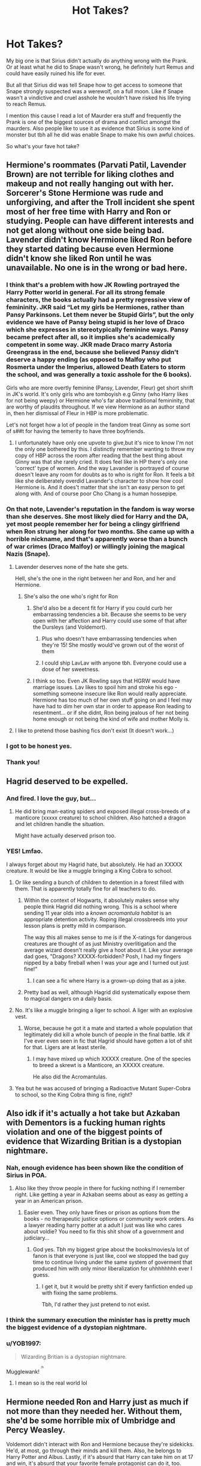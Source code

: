 #+TITLE: Hot Takes?

* Hot Takes?
:PROPERTIES:
:Author: CatTurtleKid
:Score: 87
:DateUnix: 1568743156.0
:DateShort: 2019-Sep-17
:END:
My big one is that Sirius didn't actually do anything wrong with the Prank. Or at least what he did to Snape wasn't wrong, he definitely hurt Remus and could have easily ruined his life for ever.

But all that Sirius did was tell Snape how to get access to someone that Snape strongly suspected was a werewolf, on a full moon. Like if Snape wasn't a vindictive and cruel asshole he wouldn't have risked his life trying to reach Remus.

I mention this cause I read a lot of Maurder era stuff and frequently the Prank is one of the biggest sources of drama and conflict amongst the maurders. Also people like to use it as evidence that Sirius is some kind of monster but tbh all he did was enable Snape to make his own awful choices.

So what's your fave hot take?


** Hermione's roommates (Parvati Patil, Lavender Brown) are not terrible for liking clothes and makeup and not really hanging out with her. Sorcerer's Stone Hermione was rude and unforgiving, and after the Troll incident she spent most of her free time with Harry and Ron or studying. People can have different interests and not get along without one side being bad. Lavender didn't know Hermione liked Ron before they started dating because even Hermione didn't know she liked Ron until he was unavailable. No one is in the wrong or bad here.
:PROPERTIES:
:Author: FridayxBlack
:Score: 187
:DateUnix: 1568752596.0
:DateShort: 2019-Sep-18
:END:

*** I think that's a problem with how JK Rowling portrayed the Harry Potter world in general. For all its strong female characters, the books actually had a pretty regressive view of femininity. JKR said “Let my girls be Hermiones, rather than Pansy Parkinsons. Let them never be Stupid Girls”, but the only evidence we have of Pansy being stupid is her love of Draco which she expresses in stereotypically feminine ways. Pansy became prefect after all, so it implies she's academically competent in some way. JKR made Draco marry Astoria Greengrass in the end, because she believed Pansy didn't deserve a happy ending (as opposed to Malfoy who put Rosmerta under the Imperius, allowed Death Eaters to storm the school, and was generally a toxic asshole for the 6 books).

Girls who are more overtly feminine (Pansy, Lavender, Fleur) get short shrift in JK's world. It's only girls who are tomboyish e.g Ginny (who Harry likes for not being weepy) or Hermione who's far above traditional femininity, that are worthy of plaudits throughout. If we view Hermione as an author stand in, then her dismissal of Fleur in HBP is more problematic.

Let's not forget how a lot of people in the fandom treat Ginny as some sort of s##t for having the temerity to have three boyfriends.
:PROPERTIES:
:Author: Listeningtosufjan
:Score: 59
:DateUnix: 1568779670.0
:DateShort: 2019-Sep-18
:END:

**** I unfortunately have only one upvote to give,but it's nice to know I'm not the only one bothered by this. I distinctly remember wanting to throw my copy of HBP across the room after reading that the best thing about Ginny was that she rarely cried. It does feel like in HP there's only one 'correct' type of women. And the way Lavander is portrayed of course doesn't leave any room for doubts as to who is right for Ron. It feels a bit like she deliberately overdid Lavander's character to show how cool Hermione is. And it does't matter that she isn't an easy person to get along with. And of course poor Cho Chang is a human hossepipe.
:PROPERTIES:
:Author: Amata69
:Score: 22
:DateUnix: 1568798773.0
:DateShort: 2019-Sep-18
:END:


*** On that note, Lavender's reputation in the fandom is way worse than she deserves. She most likely died for Harry and the DA, yet most people remember her for being a clingy girlfriend when Ron strung her along for two months. She came up with a horrible nickname, and that's apparently worse than a bunch of war crimes (Draco Malfoy) or willingly joining the magical Nazis (Snape).
:PROPERTIES:
:Author: Hellstrike
:Score: 119
:DateUnix: 1568752958.0
:DateShort: 2019-Sep-18
:END:

**** Lavender deserves none of the hate she gets.

Hell, she's the one in the right between her and Ron, and her and Hermione.
:PROPERTIES:
:Score: 79
:DateUnix: 1568756724.0
:DateShort: 2019-Sep-18
:END:

***** She's also the one who's right for Ron
:PROPERTIES:
:Author: Englishhedgehog13
:Score: 27
:DateUnix: 1568760345.0
:DateShort: 2019-Sep-18
:END:

****** She'd also be a decent fit for Harry if you could curb her embarrassing tendencies a bit. Because she seems to be very open with her affection and Harry could use some of that after the Dursleys (and Voldemort).
:PROPERTIES:
:Author: Hellstrike
:Score: 28
:DateUnix: 1568761554.0
:DateShort: 2019-Sep-18
:END:

******* Plus who doesn't have embarrassing tendencies when they're 15! She mostly would've grown out of the worst of them
:PROPERTIES:
:Author: BeetItJustBeetIt
:Score: 29
:DateUnix: 1568761881.0
:DateShort: 2019-Sep-18
:END:


******* I could ship LavLav with anyone tbh. Everyone could use a dose of her sweetness.
:PROPERTIES:
:Author: Englishhedgehog13
:Score: 22
:DateUnix: 1568762222.0
:DateShort: 2019-Sep-18
:END:


****** I think so too. Even JK Rowling says that HGRW would have marriage issues. Lav likes to spoil him and stroke his ego - something someone insecure like Ron would really appreciate. Hermione has too much of her own stuff going on and I feel may have had to dim her own star in order to appease Ron leading to resentment... or if she didnt, Ron being jealous of her not being home enough or not being the kind of wife and mother Molly is.
:PROPERTIES:
:Author: -Just-Keep-Swimming-
:Score: 32
:DateUnix: 1568760749.0
:DateShort: 2019-Sep-18
:END:


**** I like to pretend those bashing fics don't exist (It doesn't work...)
:PROPERTIES:
:Author: VulpineKitsune
:Score: 9
:DateUnix: 1568756701.0
:DateShort: 2019-Sep-18
:END:


*** I got to be honest yes.
:PROPERTIES:
:Score: 3
:DateUnix: 1568799925.0
:DateShort: 2019-Sep-18
:END:


*** Thank you!
:PROPERTIES:
:Author: YOB1997
:Score: 2
:DateUnix: 1568810297.0
:DateShort: 2019-Sep-18
:END:


** Hagrid deserved to be expelled.
:PROPERTIES:
:Score: 68
:DateUnix: 1568757121.0
:DateShort: 2019-Sep-18
:END:

*** And fired. I love the guy, but...
:PROPERTIES:
:Author: ForwardDiscussion
:Score: 52
:DateUnix: 1568757507.0
:DateShort: 2019-Sep-18
:END:

**** He did bring man-eating spiders and exposed illegal cross-breeds of a manticore (xxxxx creature) to school children. Also hatched a dragon and let children handle the situation.

Might have actually deserved prison too.
:PROPERTIES:
:Score: 42
:DateUnix: 1568757807.0
:DateShort: 2019-Sep-18
:END:


*** YES! Lmfao.

I always forget about my Hagrid hate, but absolutely. He had an XXXXX creature. It would be like a muggle bringing a King Cobra to school.
:PROPERTIES:
:Author: Ash_Lestrange
:Score: 31
:DateUnix: 1568757753.0
:DateShort: 2019-Sep-18
:END:

**** Or like sending a bunch of children to detention in a forest filled with them. That is apparently totally fine for all teachers to do.
:PROPERTIES:
:Score: 22
:DateUnix: 1568759719.0
:DateShort: 2019-Sep-18
:END:

***** Within the context of Hogwarts, it absolutely makes sense why people think Hagrid did nothing wrong. This is a school where sending 11 year olds into a /known acromantula habitat/ is an appropriate detention activity. Roping illegal crossbreeds into your lesson plans is pretty mild in comparison.

The way this all makes sense to me is if the X-ratings for dangerous creatures are thought of as just Ministry overlitigation and the average wizard doesn't really give a hoot about it. Like your average dad goes, "Dragons? XXXXX-forbidden? Posh, I had my fingers nipped by a baby fireball when I was your age and I turned out just fine!"
:PROPERTIES:
:Author: meterion
:Score: 26
:DateUnix: 1568762631.0
:DateShort: 2019-Sep-18
:END:

****** I can see a fic where Harry is a grown-up doing that as a joke.
:PROPERTIES:
:Score: 20
:DateUnix: 1568767892.0
:DateShort: 2019-Sep-18
:END:


***** Pretty bad as well, although Hagrid did systematically expose them to magical dangers on a daily basis.
:PROPERTIES:
:Score: 6
:DateUnix: 1568760225.0
:DateShort: 2019-Sep-18
:END:


**** No. It's like a muggle bringing a liger to school. A liger with an explosive vest.
:PROPERTIES:
:Score: 31
:DateUnix: 1568757854.0
:DateShort: 2019-Sep-18
:END:

***** Worse, because he got it a mate and started a whole population that legitimately did kill a whole bunch of people in the final battle. Idk if I've ever even seen in fic that Hagrid should have gotten a lot of shit for that. Ligers are at least sterile.
:PROPERTIES:
:Author: IrvingMintumble
:Score: 15
:DateUnix: 1568766049.0
:DateShort: 2019-Sep-18
:END:

****** I may have mixed up which XXXXX creature. One of the species to breed a skrewt is a Manticore, an XXXXX creature.

He also did the Acromantulas.
:PROPERTIES:
:Score: 7
:DateUnix: 1568766629.0
:DateShort: 2019-Sep-18
:END:


**** Yea but he was accused of bringing a Radioactive Mutant Super-Cobra to school, so the King Cobra thing is fine, right?
:PROPERTIES:
:Author: TheVoteMote
:Score: 12
:DateUnix: 1568762462.0
:DateShort: 2019-Sep-18
:END:


** Also idk if it's actually a hot take but Azkaban with Dementors is a fucking human rights violation and one of the biggest points of evidence that Wizarding Britian is a dystopian nightmare.
:PROPERTIES:
:Author: CatTurtleKid
:Score: 75
:DateUnix: 1568757275.0
:DateShort: 2019-Sep-18
:END:

*** Nah, enough evidence has been shown like the condition of Sirius in POA.
:PROPERTIES:
:Score: 18
:DateUnix: 1568760069.0
:DateShort: 2019-Sep-18
:END:

**** Also like they throw people in there for fucking nothing if I remember right. Like getting a year in Azkaban seems about as easy as getting a year in an American prison.
:PROPERTIES:
:Author: CatTurtleKid
:Score: 40
:DateUnix: 1568760295.0
:DateShort: 2019-Sep-18
:END:

***** Easier even. They only have fines or prison as options from the books - no therapeutic justice options or community work orders. As a lawyer reading harry potter at a adult I just was like who cares about voldie? You need to fix this shit show of a government and judiciary...
:PROPERTIES:
:Author: -Just-Keep-Swimming-
:Score: 31
:DateUnix: 1568760981.0
:DateShort: 2019-Sep-18
:END:

****** God yes. Tbh my biggest gripe about the books/movies/a lot of fanon is that everyone is just like, cool we stopped the bad guy time to continue living under the same system of goverment that produced him with only minor liberalization for uhhhhhhhh ever I guess.
:PROPERTIES:
:Author: CatTurtleKid
:Score: 26
:DateUnix: 1568761168.0
:DateShort: 2019-Sep-18
:END:

******* I get it, but it would be pretty shit if every fanfiction ended up with fixing the same problems.

Tbh, I'd rather they just pretend to not exist.
:PROPERTIES:
:Author: FerusGrim
:Score: 4
:DateUnix: 1568774019.0
:DateShort: 2019-Sep-18
:END:


*** I think the summary execution the minister has is pretty much the biggest evidence of a dystopian nightmare.
:PROPERTIES:
:Score: 5
:DateUnix: 1568772548.0
:DateShort: 2019-Sep-18
:END:


*** u/YOB1997:
#+begin_quote
  Wizarding Britian is a dystopian nightmare.
#+end_quote

Mugglewank! ^{^{^{/s}}}
:PROPERTIES:
:Author: YOB1997
:Score: 3
:DateUnix: 1568828871.0
:DateShort: 2019-Sep-18
:END:

**** I mean so is the real world lol
:PROPERTIES:
:Author: CatTurtleKid
:Score: 1
:DateUnix: 1568829278.0
:DateShort: 2019-Sep-18
:END:


** Hermione needed Ron and Harry just as much if not more than they needed her. Without them, she'd be some horrible mix of Umbridge and Percy Weasley.

Voldemort didn't interact with Ron and Hermione because they're sidekicks. He'd, at most, go through their minds and kill them. Also, he belongs to Harry Potter and Albus. Lastly, if it's absurd that Harry can take him on at 17 and win, it's absurd that your favorite female protagonist can do it, too.
:PROPERTIES:
:Author: Ash_Lestrange
:Score: 118
:DateUnix: 1568749326.0
:DateShort: 2019-Sep-18
:END:

*** She definitely needed friends period.
:PROPERTIES:
:Author: Myflame_shinesbright
:Score: 17
:DateUnix: 1568756978.0
:DateShort: 2019-Sep-18
:END:


*** u/deleted:
#+begin_quote
  Lastly, if it's absurd that Harry can take him on at 17 and win, it's absurd that your favorite female protagonist can do it, too.
#+end_quote

Yes! I think this a point people need to understand. It's fanfiction, so it's acceptable to write, but these stories are two sides of the same coin.
:PROPERTIES:
:Score: 34
:DateUnix: 1568756958.0
:DateShort: 2019-Sep-18
:END:


*** without them, she'd be dead lol
:PROPERTIES:
:Author: t3h_shammy
:Score: 28
:DateUnix: 1568754828.0
:DateShort: 2019-Sep-18
:END:

**** Well. Without Ron, she'd never had been in that bathroom. Without Harry, there'd have been no troll.
:PROPERTIES:
:Author: FerusGrim
:Score: 21
:DateUnix: 1568773776.0
:DateShort: 2019-Sep-18
:END:

***** u/darkpothead:
#+begin_quote
  Without Harry, there'd have been no troll.
#+end_quote

Alright, I'm gunna need context for this one. Either:

1) Harry led the troll to the girl's bathroom. The troll was wondering the coridor and they hid in the bathroom. The troll didn't see them, it just so happened to break into the bathroom. Even if it did go in because it noticed them (I'll check my book when I get home) it was already in that corridor, and would have probably heard Hermione crying. So without them she'd be dead anyway.

2) You're saying Quirrell let the troll in because of Harry, which isn't true, it was let in to make a distraction so Quirrell could attempt getting past Fluffy. The Philosopher's Stone he was after was going to be in Hogwarts whether Harry was at school or not.

3) Quirrell only let the troll in because he was being possessed by Voldemort, which only happened because he turned into a wraith when the Killing Curse rebounded off of Harry in '81. Which, no.

I'm guessing 1 is most likely and 3 is least, but I figured I'd cover all bases since that comment confused the hell out of me.
:PROPERTIES:
:Author: darkpothead
:Score: 11
:DateUnix: 1568775176.0
:DateShort: 2019-Sep-18
:END:

****** I was thinking "Without Harry" in a more literal sense. As-in, Harry died when Voldemort tried to kill him. Presumably in such a scenario, Voldemort wouldn't have become a wraith in the first place.

You're writing a hell of a canon rehash if Harry is dead, Voldemort never died, and those events still happen at the exact same time.
:PROPERTIES:
:Author: FerusGrim
:Score: 10
:DateUnix: 1568775354.0
:DateShort: 2019-Sep-18
:END:

******* I mean, yeah, but that really had nothing to do with Harry. That was the prophecy, Voldemort listening to it, Snape convincing Voldemort to spare Lily, and Lily convincing Voldemort to (unknowingly) take her life instead of Harry's. So Harry's really not to blame.
:PROPERTIES:
:Author: darkpothead
:Score: 5
:DateUnix: 1568786789.0
:DateShort: 2019-Sep-18
:END:

******** I... wasn't blaming Harry. Just saying the sequence of events that brought him to Hogwarts also brought about the Philosopher's Stone. If he wasn't in the sequence of events, it's unlikely that the Philosopher's Stone would have needed to go to Hogwarts. At the very least, it's unlikely it would have also happened in 1991.

Not that it's his fault, just a remark on the Butterfly Effect.
:PROPERTIES:
:Author: FerusGrim
:Score: 6
:DateUnix: 1568786874.0
:DateShort: 2019-Sep-18
:END:

********* Fair enough, I guess I was reading too much into what you were saying.

Honestly the PS being in Gringotts and then in Hogwarts makes no sense other than Dumbledore setting it up as a trap to lure Voldemort. It should be in a safe under the Fidelius in the Flamels's home. So I agree.
:PROPERTIES:
:Author: darkpothead
:Score: 4
:DateUnix: 1568788912.0
:DateShort: 2019-Sep-18
:END:


****** I'd argue that the philosopher's stone wouldn't be at Hogwarts if Harry wasn't there, therefore there'd be no need to use the troll as a distraction. It may not be true, but my head canon thinks Dumbledore put it there as a test. No Harry = no Fluffy and gang.
:PROPERTIES:
:Author: hrmdurr
:Score: 2
:DateUnix: 1568783275.0
:DateShort: 2019-Sep-18
:END:

******* Perhaps, but, like you said, that's your head canon and cannot be proven.
:PROPERTIES:
:Author: darkpothead
:Score: 1
:DateUnix: 1568786819.0
:DateShort: 2019-Sep-18
:END:

******** It does, however, fit in nicely with a manipulative Dumbledore narrative. After all, one of the rooms is a specially locked door. Instead of just keeping the key elsewhere... it's enchanted to fly around the room? A chess match? A riddle? These aren't protections - its an obstacle course tailor made for Harry and his friends. Who are ELEVEN.

Hell, the philosopher's stone probably wasn't even down there at Halloween - the mirror was hanging out in a random classroom during the Christmas break after all! So yeah: I don't believe the stone would be there if Harry wasn't present, and I'd be curious to hear an argument otherwise.
:PROPERTIES:
:Author: hrmdurr
:Score: 6
:DateUnix: 1568788112.0
:DateShort: 2019-Sep-18
:END:

********* u/FerusGrim:
#+begin_quote
  fit in nicely with a manipulative Dumbledore narrative
#+end_quote

Fits in so nicely with the manipulative Dumbledore narrative that I immediately click away as soon as the author even kind of hints at going in that direction.
:PROPERTIES:
:Author: FerusGrim
:Score: 2
:DateUnix: 1568801965.0
:DateShort: 2019-Sep-18
:END:

********** Harry Potter and the Game does it well. Dumbledore has it as a test for Harry because he thinks he's going dark. He regrets it as he missed Quirrell.
:PROPERTIES:
:Score: 2
:DateUnix: 1568846825.0
:DateShort: 2019-Sep-19
:END:


******** And even if that were canonically true, Harry is 11 at that point. Holding him accountable for decisions that adults make without consulting or informing him isn't just unfair, it's completely baseless.
:PROPERTIES:
:Author: DeliSoupItExplodes
:Score: 3
:DateUnix: 1568811706.0
:DateShort: 2019-Sep-18
:END:


** Definitely agree on the Sirius bit. It was a dick move towards Remus, but not towards Snape.

#+begin_quote
  So what's your fave hot take?
#+end_quote

If a premise is onesided, it is better to execute the one-sidedness rather than trying to pull some roadblocks out of your ass. Hermione in Westeros would be transfiguring 20th-century technology left, right and centre, so if she joins the Stark cause you'll see tanks roll down the Kingsroad while she apparates to King's Landing, grabs Eddard and leaves. If Harry comes back from a future where the war lasted two decades, there will be heads rolling for two days and the main plot of the books is resolved.

If you want tension, pick a premise which is not one-sided. If you do, write it as it would play out unless you can come up with a good reason why it wouldn't be a stomp.
:PROPERTIES:
:Author: Hellstrike
:Score: 63
:DateUnix: 1568753530.0
:DateShort: 2019-Sep-18
:END:

*** Convoluted reasons for not resolving the plot isn't making it readable, it just annoys the reader because you can't think of a plot.
:PROPERTIES:
:Score: 32
:DateUnix: 1568757185.0
:DateShort: 2019-Sep-18
:END:


*** Ooohhhh this is really good.

Also like the writers of Game of Thrones should have read it lol
:PROPERTIES:
:Author: CatTurtleKid
:Score: 14
:DateUnix: 1568754010.0
:DateShort: 2019-Sep-18
:END:


*** If you want a mostly one sided curbstomp by time travelers, you might like linkffn(Faery Heroes by Silently Watches).
:PROPERTIES:
:Author: rohan62442
:Score: 1
:DateUnix: 1568808078.0
:DateShort: 2019-Sep-18
:END:

**** It was fun on the first read, but didn't really hold up on the second. The fae queen just didn't really fit the HP world IMO and Luna is very difficult to get right when she is more than a background character.
:PROPERTIES:
:Author: Hellstrike
:Score: 3
:DateUnix: 1568809620.0
:DateShort: 2019-Sep-18
:END:

***** u/rohan62442:
#+begin_quote
  The fae queen just didn't really fit the HP world IMO and Luna is very difficult to get right when she is more than a background character.
#+end_quote

I just apply multiverse theory when reading such type of stories. Some characters are subtly different while others are glaringly so. Makes for interesting reads.
:PROPERTIES:
:Author: rohan62442
:Score: 2
:DateUnix: 1568812195.0
:DateShort: 2019-Sep-18
:END:


**** [[https://www.fanfiction.net/s/8233288/1/][*/Faery Heroes/*]] by [[https://www.fanfiction.net/u/4036441/Silently-Watches][/Silently Watches/]]

#+begin_quote
  Response to Paladeus's challenge "Champions of Lilith". Harry, Hermione, and Luna get a chance to travel back in time and prevent the hell that England became under Voldemort's rule, and maybe line their pockets while they're at it. Lunar Harmony; plenty of innuendo, dark humor, some bashing included; manipulative!Dumbles; jerk!Snape; bad!Molly, Ron, Ginny
#+end_quote

^{/Site/:} ^{fanfiction.net} ^{*|*} ^{/Category/:} ^{Harry} ^{Potter} ^{*|*} ^{/Rated/:} ^{Fiction} ^{M} ^{*|*} ^{/Chapters/:} ^{50} ^{*|*} ^{/Words/:} ^{245,545} ^{*|*} ^{/Reviews/:} ^{6,192} ^{*|*} ^{/Favs/:} ^{11,404} ^{*|*} ^{/Follows/:} ^{7,903} ^{*|*} ^{/Updated/:} ^{7/23/2014} ^{*|*} ^{/Published/:} ^{6/19/2012} ^{*|*} ^{/Status/:} ^{Complete} ^{*|*} ^{/id/:} ^{8233288} ^{*|*} ^{/Language/:} ^{English} ^{*|*} ^{/Genre/:} ^{Adventure/Humor} ^{*|*} ^{/Characters/:} ^{<Harry} ^{P.,} ^{Hermione} ^{G.,} ^{Luna} ^{L.>} ^{*|*} ^{/Download/:} ^{[[http://www.ff2ebook.com/old/ffn-bot/index.php?id=8233288&source=ff&filetype=epub][EPUB]]} ^{or} ^{[[http://www.ff2ebook.com/old/ffn-bot/index.php?id=8233288&source=ff&filetype=mobi][MOBI]]}

--------------

*FanfictionBot*^{2.0.0-beta} | [[https://github.com/tusing/reddit-ffn-bot/wiki/Usage][Usage]]
:PROPERTIES:
:Author: FanfictionBot
:Score: 1
:DateUnix: 1568808090.0
:DateShort: 2019-Sep-18
:END:


**** I love the disclaimers throughout this story
:PROPERTIES:
:Author: Power-of-Erised
:Score: 1
:DateUnix: 1568808630.0
:DateShort: 2019-Sep-18
:END:

***** Oh yeah, I loved those too.
:PROPERTIES:
:Author: rohan62442
:Score: 1
:DateUnix: 1568811869.0
:DateShort: 2019-Sep-18
:END:


** Honestly this probably isn't a "hot take" but... Remus isn't the mother/wet blanket of the Marauders. He was just as clever and mischievous as James and Sirius. Also, Peter deserves to be in Marauder Era Hogwarts/few years post Hogwarts fics. He's still a Marauder, he's still their friend. I get sad when I see fics that are "James, Sirius, Remus and... Frank? Yeah Frank I guess"
:PROPERTIES:
:Author: ryanbyewood
:Score: 21
:DateUnix: 1568773321.0
:DateShort: 2019-Sep-18
:END:

*** I think this is partly caused by us not really knowing the hows and whys of Peter becoming a Death Eater; along with the general assumption that he must've always been a snivelling little traitor in the making, because he is shown next to no sympathy in the books.
:PROPERTIES:
:Author: Raesong
:Score: 6
:DateUnix: 1568804491.0
:DateShort: 2019-Sep-18
:END:


*** Have you seen [[https://lullabyknell.tumblr.com/post/187313549703/byelawliet-my-biggest-pet-peeve-is-when-people][this Tumblr post]] about how Remus isn't a wet blanket?
:PROPERTIES:
:Author: sonikkuruzu
:Score: 1
:DateUnix: 1568830859.0
:DateShort: 2019-Sep-18
:END:


** u/ForwardDiscussion:
#+begin_quote
  But all that Sirius did was tell Snape how to get access to someone that Snape strongly suspected was a werewolf, on a full moon. Like if Snape wasn't a vindictive and cruel asshole he wouldn't have risked his life trying to reach Remus.
#+end_quote

Yeah, it's not like Sirius wrote the instructions for the Willow down and only put 'For Enemies' as an explanation. What kind of sick jerk would do something /that/ dangerous?
:PROPERTIES:
:Author: ForwardDiscussion
:Score: 48
:DateUnix: 1568753764.0
:DateShort: 2019-Sep-18
:END:

*** Holy shit right?
:PROPERTIES:
:Author: CatTurtleKid
:Score: 17
:DateUnix: 1568753934.0
:DateShort: 2019-Sep-18
:END:


*** I giggled at this.
:PROPERTIES:
:Score: 12
:DateUnix: 1568757268.0
:DateShort: 2019-Sep-18
:END:


*** The "For Enemies" thing is really weird. Like, it makes no sense in universe. Either Snape would've remember that Sectumsempra is the murder spell, or he would've put a reminder in code or something (or just not written it in his fucking Potions textbook; dude, just get a separate magic experimentation notebook).
:PROPERTIES:
:Author: sibswagl
:Score: 5
:DateUnix: 1568861241.0
:DateShort: 2019-Sep-19
:END:

**** My assumption was that he specifically put it there with that caption to bait anyone who stole his book to try to use his own curses against him. We've seen that he can counter it effortlessly. Either the Marauders test it on each other, in which case he wins because one slices the other open and Snape can claim that he never would have used the curse on someone else and discovered it by accident, or they try it on him without knowing what it does, in which case he blocks it and accuses them of using Dark Magic.
:PROPERTIES:
:Author: ForwardDiscussion
:Score: 4
:DateUnix: 1568863443.0
:DateShort: 2019-Sep-19
:END:

***** I mean, maybe? Dunno, seems pretty convoluted to me. I just wouldn't put my experimental Dark magic in a book I carry around with me.
:PROPERTIES:
:Author: sibswagl
:Score: 5
:DateUnix: 1568868543.0
:DateShort: 2019-Sep-19
:END:


** Malfoy and his family deserved to be in prison as opposed to being let free after the war

​

And Snape doesn't deserve having a child named after him: He was a piece of shit from start to finish and being roped in to turning against his master because of his guilt did not redeem him.
:PROPERTIES:
:Author: Suavesky
:Score: 24
:DateUnix: 1568767098.0
:DateShort: 2019-Sep-18
:END:

*** In my opinion, Lucius yes, Draco maybe, Narcissa no.

Lucius had a litany of crimes before and during the war. I think Draco is a bit more iffy. He aided and abetted some Death Eaters to get into the castle but one could argue it was committed under duress. He fought Potter and co for the Diadem but it didn't really belong to either of them so it wasn't really stealing. Narcissa didn't really do anything besides keeping prisoners and opposing Potter and Co inside her own home which I assume wasn't illegal at the time since the Death Eaters took over and probably rewrote some laws. I guess she did consort with her sister and such but then her guilt depends on whether people in Magical Britain have a legal duty to report a crime.
:PROPERTIES:
:Author: WantDiscussion
:Score: 5
:DateUnix: 1568806131.0
:DateShort: 2019-Sep-18
:END:

**** u/Jorfogit:
#+begin_quote
  The Nuremberg Trials were stupid because Nazis didn't break the law
#+end_quote

-What you're basically saying here
:PROPERTIES:
:Author: Jorfogit
:Score: 4
:DateUnix: 1568914685.0
:DateShort: 2019-Sep-19
:END:


**** Narcissa did conspire to lure Harry to the Ministry.
:PROPERTIES:
:Score: 3
:DateUnix: 1568848694.0
:DateShort: 2019-Sep-19
:END:


** Fanfics where Harry gets a harem and all that jazz might as well be a self-insert fic for the author.

A lot of the popular, more 'edgy' fics just aren't that good.
:PROPERTIES:
:Author: DorkyyAsian
:Score: 51
:DateUnix: 1568745764.0
:DateShort: 2019-Sep-17
:END:

*** That take is about as hot as a fridge, located in an igloo on the north pole.
:PROPERTIES:
:Author: Englishhedgehog13
:Score: 66
:DateUnix: 1568752759.0
:DateShort: 2019-Sep-18
:END:

**** Eh, I didn't want to just straight out say that any fic where Harry has a harem and is all edgy is 9/10 times going to be crap.
:PROPERTIES:
:Author: DorkyyAsian
:Score: 10
:DateUnix: 1568753861.0
:DateShort: 2019-Sep-18
:END:

***** 95% of all fanfic is garbage, people stay for the 5%
:PROPERTIES:
:Author: hpdodo84
:Score: 17
:DateUnix: 1568761280.0
:DateShort: 2019-Sep-18
:END:

****** I'd say 80% is total garbage, 15% is mild garbage, and 5% is good writing. I don't mind the mild garbage if it's entertaining enough.
:PROPERTIES:
:Author: darkpothead
:Score: 8
:DateUnix: 1568775430.0
:DateShort: 2019-Sep-18
:END:


**** I read that as hot as fudge in a fridge in an igloo... Now I want fudge.
:PROPERTIES:
:Score: 1
:DateUnix: 1568760112.0
:DateShort: 2019-Sep-18
:END:


** haphne is canon

#+begin_quote
  Perhaps, if they won, Ginny and Dean would make up during the post-match euphoria. . . . *The thought went through Harry like an icy knife. . . .*

  HBP
#+end_quote

he's thinking of how he can be with daphne if ginny is with dean.
:PROPERTIES:
:Author: galatea_and_acis
:Score: 51
:DateUnix: 1568757845.0
:DateShort: 2019-Sep-18
:END:

*** Are you serious?
:PROPERTIES:
:Author: CatTurtleKid
:Score: 12
:DateUnix: 1568758045.0
:DateShort: 2019-Sep-18
:END:

**** yes

#+begin_quote
  Harry looked up at the owner of the hand on his shoulder and felt a *bucketful of ice cascade into his stomach* --- he had walked right into Cornelius Fudge, the Minister of Magic himself.
#+end_quote

harry associates ice with wealth & success.

because of having gone to school with Daphne Greengrass.

--------------

#+begin_quote
  The creature behind them jerked and moaned, and Harry and Dumbledore sat without talking for the longest time yet. The realization of what would happen next settled gradually over Harry in the long minutes, *like softly falling snow.*

  “I've got to go back, haven't I?”

  “That is up to you.
#+end_quote

harry only thinks of going back to life because of daphne

--------------

#+begin_quote
  Aberforth seemed lost in contemplation of his own knotted and veined hands. After a long pause he said, “How can you be sure, Potter, that my brother wasn't more interested in the greater good than in you? How can you be sure you aren't dispensable, just like my little sister?” *A shard of ice seemed to pierce Harry's heart*
#+end_quote

he's thinking about how if he had just listened to daphne & had stopped trusting dumbledore,

he would have had his horcrux removed at gringotts.
:PROPERTIES:
:Author: galatea_and_acis
:Score: 50
:DateUnix: 1568759520.0
:DateShort: 2019-Sep-18
:END:

***** This is fantastic. Bless you
:PROPERTIES:
:Author: Ash_Lestrange
:Score: 16
:DateUnix: 1568760889.0
:DateShort: 2019-Sep-18
:END:


***** u/VCXXXXX:
#+begin_quote
  he would have had his horcrux removed at gringotts
#+end_quote

Can I marry this post
:PROPERTIES:
:Author: VCXXXXX
:Score: 14
:DateUnix: 1568768604.0
:DateShort: 2019-Sep-18
:END:


***** When did Daphe and him talk about Dumbledore again? I can't recall much about her in the books...
:PROPERTIES:
:Author: CatTurtleKid
:Score: 11
:DateUnix: 1568759796.0
:DateShort: 2019-Sep-18
:END:

****** when he gets his marriage contract and the blood wards break
:PROPERTIES:
:Author: galatea_and_acis
:Score: 32
:DateUnix: 1568760045.0
:DateShort: 2019-Sep-18
:END:

******* Uh I haven't read the books in a while but I feel like I'd remember a marriage contract???
:PROPERTIES:
:Author: CatTurtleKid
:Score: 6
:DateUnix: 1568760114.0
:DateShort: 2019-Sep-18
:END:

******** They're fucking with you.
:PROPERTIES:
:Author: RoyTellier
:Score: 24
:DateUnix: 1568760670.0
:DateShort: 2019-Sep-18
:END:

********* Shhhhhh obviously I know that. I just wanted to see him justify the insanity.
:PROPERTIES:
:Author: CatTurtleKid
:Score: 11
:DateUnix: 1568760714.0
:DateShort: 2019-Sep-18
:END:


**** I think he was trolling.
:PROPERTIES:
:Score: 2
:DateUnix: 1568768074.0
:DateShort: 2019-Sep-18
:END:

***** Yeah I know. Just thought it fun and vaugely clever.
:PROPERTIES:
:Author: CatTurtleKid
:Score: 2
:DateUnix: 1568768879.0
:DateShort: 2019-Sep-18
:END:

****** It hurt to read that and there are some delusional people on this subreddit about canon.
:PROPERTIES:
:Score: 2
:DateUnix: 1568770522.0
:DateShort: 2019-Sep-18
:END:


*** Damn you I just shot coffee out my nose all over my laptop
:PROPERTIES:
:Author: IrvingMintumble
:Score: 6
:DateUnix: 1568766578.0
:DateShort: 2019-Sep-18
:END:


*** It's so obvious, how could I have glossed over it!
:PROPERTIES:
:Author: elemonated
:Score: 5
:DateUnix: 1568768556.0
:DateShort: 2019-Sep-18
:END:


** OC character fics are almost always hot garbage.
:PROPERTIES:
:Score: 9
:DateUnix: 1568760302.0
:DateShort: 2019-Sep-18
:END:

*** Like fics in general.
:PROPERTIES:
:Author: MTheLoud
:Score: 7
:DateUnix: 1568773960.0
:DateShort: 2019-Sep-18
:END:

**** I'd say even a greater percentage than Sturgeon's law implies. But yeah, most fics suck.

Not that I'd do better. I can write with correct grammar and spelling, so I have that going for me, but I can't write anything entertaining.
:PROPERTIES:
:Score: 3
:DateUnix: 1568774415.0
:DateShort: 2019-Sep-18
:END:


** Trelawney did nothing wrong, it's just that all of our POV characters (Harry, Ron, Hermione, and tangentially Fred and George) disrespected the subject and the teacher and so took everything she said at face value to dismiss it.

Another one would be that Hermione (much as I love her) /is/ extremely presumptive that she knows best based on not a lot of checking in advance. You would think that a smart and motivated girl finding herself in a new culture for the first time might ask everyone she knows about the differences and how things are done, but if its not in Hogwarts: A History, she doesn't seem to be interested - and so continues to be blindsided by certain things all the wizard-raised around her know quite late into the chronology.
:PROPERTIES:
:Author: 360Saturn
:Score: 16
:DateUnix: 1568767813.0
:DateShort: 2019-Sep-18
:END:

*** Er. This could be a fun AU but in canon it's extremely clear that Trelawney's intentional attempts at divination don't work at all.

Hot takes are more like, other interpretations of canon, not just saying obviously wrong things.
:PROPERTIES:
:Author: IrvingMintumble
:Score: 10
:DateUnix: 1568785894.0
:DateShort: 2019-Sep-18
:END:

**** Everything Trelawney predicts comes true in unorthodox ways.
:PROPERTIES:
:Author: 360Saturn
:Score: 5
:DateUnix: 1568799514.0
:DateShort: 2019-Sep-18
:END:

***** Don't suppose you have a link to someone explaining that?
:PROPERTIES:
:Author: IrvingMintumble
:Score: 0
:DateUnix: 1568805569.0
:DateShort: 2019-Sep-18
:END:

****** Its literally [[https://harrypotter.fandom.com/wiki/Sybill_Trelawney][on the wikia]]:

#+begin_quote
  Divination: Sybill Trelawney was a Seer, meaning she could receive genuine visions of the future with her Inner Eye. Despite this, Trelawney was generally dismissed as a fraud, but there is evidence that this is not true. Almost every prediction she made, including the ones not made under the influence of Second Sight, came to pass. The only possible exceptions to this were the ones where she foreshadowed Harry's death (though he did technically die in 1998) and the ones she blatantly fabricated for the Quibbler interview simply to annoy Umbridge. While Trelawney had the gift of sight, she lacked the gift of interpretation which is why when she saw a grim (a large black dog) in the cup, she interpreted it as an omen of death rather than the return of a wizard in animagus form. Her most notable non-second sight prediction was probably the foretelling of the death of Albus Dumbledore and the Battle of the Astronomy Tower via Tarot cards. As noted prior, she did also possess the Second Sight like her ancestor, Cassandra. This caused her to go into trances, where she would speak true prophecies before returning to normal. She would have no memory of making the prediction. All things considered, Professor Trelawney could be said to be a rather accurate Seer in spite of her reputation.
#+end_quote

To say nothing of the predictions dismissed by other characters e.g. 13 at table, furst to rise = first to die, which comes true at least twice, her perception of Harry's birthday when her Sight was being confused by the horcrux, or her predictions of frequent student deaths just before a great war took place.
:PROPERTIES:
:Author: 360Saturn
:Score: 5
:DateUnix: 1568806137.0
:DateShort: 2019-Sep-18
:END:

******* u/DeliSoupItExplodes:
#+begin_quote
  her perception of Harry's birthday when her Sight was being confused by the horcrux
#+end_quote

This has been circulating around the fandom for years and it's always bothered me because it just doesn't track: winter lasts 90 days, 91 in leap years, Voldemort was born on the eleventh. Calling that "midwinter" is a huge stretch, and it's only done to make Trelawney secretly competent and Rowling a Mega Genius who thought of everything and then some.
:PROPERTIES:
:Author: DeliSoupItExplodes
:Score: 1
:DateUnix: 1568809616.0
:DateShort: 2019-Sep-18
:END:


******* Just saying it isn't the same as giving examples. The only predictions I remember are her saying Harry will be dead before class every day.
:PROPERTIES:
:Author: IrvingMintumble
:Score: -1
:DateUnix: 1568806459.0
:DateShort: 2019-Sep-18
:END:

******** With respect you could have looked it up to check yourself /before/ coming at me saying I was lying.
:PROPERTIES:
:Author: 360Saturn
:Score: 6
:DateUnix: 1568806673.0
:DateShort: 2019-Sep-18
:END:


*** Trelawney, according to McGonagall, has told a different child that they were about to die the first time she met them once a year every year for over a decade just to make an impression. If that doesn't constitute "something wrong," then what, pray tell, the fuck would?
:PROPERTIES:
:Author: DeliSoupItExplodes
:Score: 3
:DateUnix: 1568808818.0
:DateShort: 2019-Sep-18
:END:

**** ?

A seer made predictions. You might as well criticize McGonagall herself for transfiguring things, or Snape for having kids work with poisons. Divination is an elective, the kids should know what they're getting into.
:PROPERTIES:
:Author: 360Saturn
:Score: -2
:DateUnix: 1568809108.0
:DateShort: 2019-Sep-18
:END:

***** There is nothing in canon to support the idea that Trelawney sincerely believed that any of those students were about to die. Again, her motivation wasn't to warn or to instruct, but to make herself appear impressive. So your false equivalence with the other subjects really doesn't pan out. A better comparison would be, just off the top of my head, Snape threatening to poison a student's pet if he can't brew the antidote correctly.
:PROPERTIES:
:Author: DeliSoupItExplodes
:Score: 4
:DateUnix: 1568809958.0
:DateShort: 2019-Sep-18
:END:

****** I feel like Snape /does/ do that with Neville!

Well, we only hear about this incident second-hand from McGonagall who dislikes Trelawney, so we can't really judge whether or not Trelawney was trying to show off. Minerva thinks so (its implied, iirc), but she's not exactly a neutral party.

Iirc she doesn't predict that the student is /about to die/ anyway. McGonagall tells us that Trelawney predicted deaths, not deaths that were about to happen. Frankly death is one of the most reliable things to predict anyway, no? Given its a world where everybody dies unless they have a philosopher's stone handy.
:PROPERTIES:
:Author: 360Saturn
:Score: 3
:DateUnix: 1568813430.0
:DateShort: 2019-Sep-18
:END:

******* When she's predicting students' deaths, she either she literally means, "hey, man, you're mortal; just thought you should know," or she means that they're going to die relatively soon. There's no real middle ground there. She's done it every year since she started teaching, which she started doing after she made the prophecy, which Voldemort acted on in October of 1991, so the /absolute/ latest she could've started was September 1982, and she's kept this up at least until 1993, by which point none of the deaths she's prophecised have come to pass. I see three possibilities here:

1. She truly does mean either that, "someday, somehow, you, yes /you/ personally and specifically, thirteen-year-old that I'm singling out for some reason or another, will die; I don't know when or how, but I'll imply that it'll be soon," or "I've seen, at least roughly, when or how you'll die, but I won't share with you any details of when or how you'll die; instead, I'll heavily imply that it's gonna happen soon (even though it's at least 12 years off)." Either is followed by an implicit, "now I'm gonna leave you to deal with your newfound existential dread and move on with my day." Out of context, that's a shitty thing to do, and potentially downright traumatic, but it's /much/ worse when you consider the fact that Trelawney is in a position of authority in both knowledge and power.

Harry's pretty emotionally tough for a kid his age (then again, he has more reason than most to take her at her word, so maybe it evens out), but even he freaks the fuck out when Trelawney hits him with this, at least until McGonagall reassures him. It's almost like she's a mature adult who is conscious of that fact that she's responsible for the safety and well-being of children.

1. She's making predictions, which she genuinely believes, of (relatively) imminent deaths that never pan out. Fair enough, I guess but a) she could maybe be a bit more delicate about it than not at all, b) not tell the entire fucking class, and /never/ do that at the same time that she tells the subject of the prophecy about said prophecy, and c) after the first 11 years of her being wrong about this, eventually get the memo not to jump the gun on the 12th.

2. She's lying to make an impression, emotional health and safety of her charges be damned.

At /best/ Trelawney is well meaning but incompetent to the point be a legitimate danger to her students. At worst, she's an abusive monster on a power trip, wowing a handful of children each year at the expense of the health and happiness of whichever kid she's chosen to single out and sacrifice. Either way, not a great look for a teacher.
:PROPERTIES:
:Author: DeliSoupItExplodes
:Score: 2
:DateUnix: 1568817183.0
:DateShort: 2019-Sep-18
:END:

******** Well, as I said before, the war comes later and a lot of students are killed, so... that adds up.

The fact that Rowling portrays Trelawney as kooky and unpopular but also takes care to have her predict true things, as well as connecting her with the legend of Cassandra, the seer who was accurate but cursed to not be believed, does suggest deliberation to me. It comes across like you're very invested in your alternate reading though, so I'm not sure continuing this conversation further will go anywhere productive for either of us. I'm not sure my points are being taken on by you.

As said, the facts are this: (as told by McGonagall), each year Trelawney predicts a death of one student. We don't know that she does this in front of the class. We don't know that she does it dramatically. We don't see or come across any older or younger students tramatized by having their death predicted. So my take on that is that they aren't - or at the very least that your read on the situation is a reach.
:PROPERTIES:
:Author: 360Saturn
:Score: 1
:DateUnix: 1568818241.0
:DateShort: 2019-Sep-18
:END:

********* We see one instance of Trelawney predicting a student's death. We are told that she's done this with each of her previous classes, of which she's had at least 11. Between "she probably handled the other predictions as she did the one we the audience got to see" and "she probably handled all the other predictions differently than the one we the audience got to see," which do you think is a more reasonable extrapolation?

Trelawney connects herself to a seer named Cassandra, one who is highly respected despite the general attitude towards divination being one of dismissal, in order to increase her clout.

Trelawney is wrong about stuff all the time: she guesses that Harry was born in midwinter. He was born in summer. Fanon holds that this refers to the scarcrux, but a) why would she be able to detect information from it without realising that's what she's doing, b) Voldemort also wasn't born in midwinter. She predicts that either Harry or Ron will be the first to die out a group of thirteen which includes Dumbledore, who dies before either. She warns Neville about his grandmother's health, and she's healthy enough to kick an auror's ass without complication four years later.

She also bullshits her way through conversations, refuses to engage with anyone who challenges her any more than sure has to, makes vague, self-fulfilling prophecies, states common knowledge and acts as if she's giving a prediction, and claims to be outright omniscient, but too polite to act on said omniscience.

--------------

"'The sixteenth of October! "That thing you're dreading, it will happen on the sixteenth of October!" Remember? She was right, she was right!'

The whole class was gathered around Lavender now. Seamus shook his head seriously. Hermione hesitated; then she said, 'You - you were dreading Binky being killed by a fox?'

'Well, not necessarily by a /fox,/' said Lavender, looking up at Hermione with streaming eyes, but I was /obviously/ dreading him dying, wasn't I?'

. . .

'Well, look at it logically, said Hermione, turning to the rest of the group. 'I mean, Binky didn't even die today, did he? Lavender just got the news today -' Lavender wailed loudly. 'and she /can't/ have been dreading it, because it's come as a real shock-'"

Prisoner of Azkaban pages 148, 149

(Yes, Hermione is obviously being a selfish asshole here, but that doesn't make her any less right.)

--------------

"Professor Trelawney whirled around as Harry let out a snort of laughter.

'Let me see that, my dear, she said reprovingly to Ron, sweeping over and snatching Harry's cup from him. Everyone went quiet to watch.

Professor Trelawney was staring into the teacup, rotating it counterclockwise.

'The falcon . . . my dear, you have a deadly enemy.'

'But everyone knows /that,'/ said Hermione in a loud whisper. Professor Trelawney stared at her.

'Well, they do,' said Hermione. 'Everybody knows about Harry and You-Know-Who.'

Harry and Ron stared at her with a mixture of amazement and admiration. They had never heard Hermione speak like that to a teacher before. Professor Trelawney chose not to reply. She lowered her huge eyes to Harry's cup again and continued to turn it."

Prisoner of Azkaban page 106

--------------

"'But where is dear Professor Lupin?'

'I'm afraid the poor fellow is ill again,' said Dumbledore, indicating that everybody should start serving themselves. 'Most unfortunate that it should happen on Christmas Day.'

'But surely you already knew that, Sibyll?' said Professor McGonagall, her eyebrows raised.

Professor Trelawney gave Professor McGonagall a very cold look.

'Certainly, I knew, Minerva,' she said quietly. 'But one does parade the fact that one is All-Knowing. I frequently act as though I am not possessed of the Inner Eye, so as not to make others nervous.'

'That explains a great deal,' said Professor McGonagall tartly.

Professor Trelawney's voice suddenly became a good deal less misty.

'If you must know, Minerva, I have seen that poor Professor Lupin will not be with us for very long. He seems aware, himself, that his time is short. He positively fled when I offered to crystal gaze for him-'

'Imagine that,' said Professor McGonagall dryly."

Prisoner of Azkaban, page 229

--------------

"'So it was Professor Dumbledore who appointed you?'

'That's right,' said Professor Trelawney shortly.

Professor Umbridge made another note.

'And you are the great-great-granddaughter of the celebrated Seer Cassandra Trelawney?'

'Yes,' said Professor Trelawney, holding her head a little higher.

'But I think - correct me if I am mistaken - that you are the first in your family since Cassandra to be possessed of second sight?'

'These things often skip - er - three generations,' said Professor Trelawney."

Order of the Phoenix page 314

--------------

But here's the kicker: none of that, and I mean /none of it/ is relevant. Your original claim was that "Trelawney did nothing wrong." I rebutted with, and I'm paraphrasing here, but bear with me "she's likely traumatised multiple children over there course of her career, which is generally agreed upon to be wrong. Also she's constantly both portrayed as and shown to be a fraud."

Then you responded with "yeah, but if you interpret all of these specific things in this one specific way, you can see that Trelawney, not Rowling but Trelawney, is actually a secret genius," like she's Steven fucking Moffat and you're trying to convince me of a secret good episode.

Besides which, you claim that I'm "very invested in your alternate reading," when my reading is of the literal text:

"Who'd have thought it? That brings her total of real predictions up to two. I should offer her a pay raise."

Dumbledore, PoA, 426

"Hasn't your experience with the Time-Turner taught you anything, Harry? The consequences of our actions are always so complicated, so diverse, that predicting the future is very difficult business indeed. . . . Professor Trelawney, bless her, is living proof of that."

Dumbledore, PoA, 426 again
:PROPERTIES:
:Author: DeliSoupItExplodes
:Score: 1
:DateUnix: 1568825610.0
:DateShort: 2019-Sep-18
:END:

********** Just because Dumbledore believes something doesn't make it true. (Also a main theme of the books)

Anyway. You've kinda proved me right by going to this length. I have a view which the official wikia and the text supports. Unfortunately you've not brought me around to yours, and your insistence that you are Right and I am Wrong hasn't really helped on that front, if I'm honest. Everyone reading is free to take their own position, of course.

Fwiw, even from your own example, Lupin /does/ leave the school soon after, and is dead within five years of that point.

Furthermore..I'm not sure if this is an English language thing or not, but "X did nothing wrong" is not an exhaustive statement. I didn't mean that Trelawney never did anything sinful or unlawful or wrong in her life. Just like someone saying "leave Britney alone, she did nothing wrong!" isn't saying that Britney never in her life pushed her sister or talked back or stole a cookie. Etc.
:PROPERTIES:
:Author: 360Saturn
:Score: 1
:DateUnix: 1568844237.0
:DateShort: 2019-Sep-19
:END:

*********** Dumbledore /is/ often wrong, yes, but not when he's outright stating each story's thesis, because that's just not how writing works. Harry believes he's being stalked by an omen of death throughout Prisoner of Azkaban, only to find out that he had misunderstood the whole thing, that it wasn't a literal omen of anything, and that it was a figurative herald of better things to come. Dumbledore then tells Harry that it's impossible to predict the future. If there's any way of getting across a theme more blunt than that, I can't think what it is.

If you're going to say "actually, Dumbledore was wrong, and Trelawney is really a genius," then you might as well add to it "we should be afraid of death," "our choices are meaningless," "stories aren't real and don't matter," and "our impact on the world ceases when we die." Divination doesn't work and Trelawney is a fraud because these are children's books, meant to impart lessons as much as they are to entertain, and the lesson "you can predict or even control the future if you just try hard enough (or are born with a natural talent for it)" is a dangerous one for impressionable kids.

As for the rest: my reply was the length that it was because I provided evidence for my claims. Most of what you've done is state your position and say that there /is/ evidence. On the wiki. Which is not an official source. There's been a new DADA professor every year for over a decade, and at least as long as Trelawney has been teaching at Hogwarts. This is common knowledge that she in particular has no excuse not to know. It's my own fault if I didn't make that clear, but come on: if you see a guy walk into the same restaurant and order the same meal six days in a row, you aren't psychic because you can guess what he'll have on the seventh.

I've never seen someone repeatedly apply the phrase "has never done anything wrong" to an average, everyday fuckup like the rest of us. In my experience, it's generally used for cinnamon rolls (ie Luna Lovegood), people who have done quite a lot wrong but are clearly trying (Dumbledore), or unrepentant monsters (Voldemort). I'm not saying you're using it incorrectly, but it didn't convey to me what you wanted it to. Honestly, I still don't know what that is.
:PROPERTIES:
:Author: DeliSoupItExplodes
:Score: 1
:DateUnix: 1568849953.0
:DateShort: 2019-Sep-19
:END:


** McGonagall deserved none of the respect she got in canon.
:PROPERTIES:
:Score: 27
:DateUnix: 1568760260.0
:DateShort: 2019-Sep-18
:END:

*** Big facts on this one.

​

I especially dislike her even more as Rowling expanded on her character post series. A former member of Law Enforcement that was due for a promotion. A woman who married a former superior after surviving a war. A supposed genius professor.

​

None of the things she did in canon showed any of that.
:PROPERTIES:
:Author: Suavesky
:Score: 26
:DateUnix: 1568766970.0
:DateShort: 2019-Sep-18
:END:

**** I do see what you're saying about her actions in canon not directly reflecting all those achievements. But I've seen this sentiment a lot and it's always been a little confusing to me.

It's pretty easy in my head to gloss over the arguments by saying “Well, surely people knew that and that's why they respected her.” That coupled with the way she carried herself and the fact that she seemed like a good teacher would warrant the respect, I'd think.

So out of curiosity, what would you have changed about her canon role to make her earn that respect? Also, if you'd like to elaborate more on why else you dislike her, I'd love to hear it.

Edit: grammar
:PROPERTIES:
:Author: dephorasiac
:Score: 3
:DateUnix: 1568807788.0
:DateShort: 2019-Sep-18
:END:

***** Not the OP, but her dismissing the trio's concern about the Philosopher's Stone in the first book and her doing nothing about Umbridge early in OotP are frequently brought up as reasons Harry shouldn't respect her as much as she does. I've also seen quite a few people bring up the fact that she didn't do anything to help when he was being ostracised in CoS and GoF, but those hold much less water (no pun intended), in my opinion.
:PROPERTIES:
:Author: DeliSoupItExplodes
:Score: 7
:DateUnix: 1568810465.0
:DateShort: 2019-Sep-18
:END:


***** You'd think someone who once ranked so high in the ministry would have a more active role. She spied on the death eaters in the first war and was an outright order member during the second, doing more to support Harry and the others shouldn't seem to big a request.
:PROPERTIES:
:Author: Suavesky
:Score: 3
:DateUnix: 1568826168.0
:DateShort: 2019-Sep-18
:END:


*** Fucking yes! All this!

She was right up there for the 'most useless adult' award
:PROPERTIES:
:Author: LiriStorm
:Score: 8
:DateUnix: 1568771332.0
:DateShort: 2019-Sep-18
:END:


** Bashing doesn't typically bother me. I find alternate character interpretations fascinating and see most "Bashing" to be an extension of that.

For example, Ron Weasley, I find it fascinating how if you just shift the focus on him, he can be an antagonist or a protagonist. Antagonist if you focus on his jealousy and self inadequacy, protagonist if you focus on his feats.
:PROPERTIES:
:Author: bonsly24
:Score: 23
:DateUnix: 1568766354.0
:DateShort: 2019-Sep-18
:END:

*** That is a really interesting way of looking at it, thank you.
:PROPERTIES:
:Author: AnyDayGal
:Score: 9
:DateUnix: 1568767866.0
:DateShort: 2019-Sep-18
:END:


*** I think the term 'bashing' has a real negative connotation - alternate (and worse/darker) interpretations or versions of the characters can be really interesting - but bashing tends to take it a step forward and make it extreme from what I've found
:PROPERTIES:
:Author: matgopack
:Score: 8
:DateUnix: 1568782977.0
:DateShort: 2019-Sep-18
:END:


*** I like that when it's in a slight direction. But having Ron rape kittens, potion Harry and Hermione, endanger UK/France relations is a bit excessive. Also, Ron has been played out.

Now Hermione is an interesting one to bash. She has this end justifies the means attitude which she ignores for other people in canon.
:PROPERTIES:
:Score: 6
:DateUnix: 1568773376.0
:DateShort: 2019-Sep-18
:END:


*** Well, if that is your taste, there is nothing much left to be said.\\
I for my part read a bunch (too many) fics that included bashing and after a while I tired of them. If you have read one of them, you know all of them. They very very rarely get more interesting than that, because bashing in my experience is an alternate character interpretation, but one that severely limits what kind of story can be told.\\
And while bashing is no complete SI, the bashers speak the mind of the author.
:PROPERTIES:
:Author: LordDerrien
:Score: 1
:DateUnix: 1568808625.0
:DateShort: 2019-Sep-18
:END:


** Sirius's behavior in PoA is just straight-up the worst. "Everyone thinks I'm a mass murderer and that I want to kill Harry. Hey, let's stalk him, slash my way into the common room and stand over his bed, and ultimately drag his wounded friend into the terrifying shack with lethal deterrents across the entrance (when at least two people who would gladly kill me know exactly where it is)."

You know what he could have done? Sent an owl to anyone, from Lupin to Dumbledore to Harry himself, that just says 'bring Ron's rat to someone who can reveal Animagi. Protip: Feed it Veritaserum first. Or cast the Imperius, it's not illegal on animals. Cheers, Sirius." And then fucked off to another country to see how it all blew over.

It's not like he wanted to avoid tipping Peter off, considering he stalked Harry in dog form and openly showed himself on the grounds multiple times in that form, and broke into the dorms, etc.

It's not like he was going to keep him safer than an informed Dumbledore would have when he can't even be in the same room as Harry.

Just... don't be stupid.
:PROPERTIES:
:Author: ForwardDiscussion
:Score: 49
:DateUnix: 1568754950.0
:DateShort: 2019-Sep-18
:END:

*** He just escaped a prison with soul sucking and emotional destructive monsters.

He's barking (pun not intended) insane! His marbles are in the bloody shadow realm!

That's the whole point!

He needs some serious therapy for his ptsd, survivors guilt and the monster prison.
:PROPERTIES:
:Author: VulpineKitsune
:Score: 66
:DateUnix: 1568757229.0
:DateShort: 2019-Sep-18
:END:

**** He's at least capable of planning, I just want to see it put to good use.
:PROPERTIES:
:Author: ForwardDiscussion
:Score: 4
:DateUnix: 1568757541.0
:DateShort: 2019-Sep-18
:END:

***** I disagree. He isn't capable of planning. His though process was this:

Sees rat with a Hogwarts student --> Rat is in Hogwarts --> Go to Hogwarts --> ??? --> Kill Rat --> REVENGE IS MINE!! HAHAHAHAHA!!! --> ???

The only reason that he got even remotely close to his goal is the fact that Crookshanks helped him. His mental faculties are practically non-existant, he's a pathetic shell of a shattered man.
:PROPERTIES:
:Author: VulpineKitsune
:Score: 50
:DateUnix: 1568757860.0
:DateShort: 2019-Sep-18
:END:

****** not enough people recognize that Crookshanks is the greatest hero in the entire series
:PROPERTIES:
:Author: colorandtimbre
:Score: 13
:DateUnix: 1568777655.0
:DateShort: 2019-Sep-18
:END:


****** That's fair.
:PROPERTIES:
:Author: ForwardDiscussion
:Score: 10
:DateUnix: 1568758285.0
:DateShort: 2019-Sep-18
:END:


*** Okay but remember that Sirius just escaped from literal hell on earth after being wrongfully imprisoned for 12 years. And he only managed to do that in a fit of rage after realizing the man who put him there was alive and apparently doing fine.

Like Sirius is out for revenge. His whole motivation is kill Peter. Not clear his name, not even really to take care of Harry. I doubt Sirius thinks he deserves or is capable of that when he escapes.

Sure none of it was rational or smart. But I honestly don't think it's fair to expect him to be rational or smart in that situation. I know I wouldn't be.
:PROPERTIES:
:Author: CatTurtleKid
:Score: 33
:DateUnix: 1568755292.0
:DateShort: 2019-Sep-18
:END:

**** Sirius definitely wasn't bad, he just wasn't in his right mind for most of the book. Once he was clearheaded, Sirius thought of Harry first.
:PROPERTIES:
:Score: 18
:DateUnix: 1568760477.0
:DateShort: 2019-Sep-18
:END:

***** Oh I didn't mean to imply that I thought he was bad. Just driven a touch insane by trauma.
:PROPERTIES:
:Author: CatTurtleKid
:Score: 10
:DateUnix: 1568760591.0
:DateShort: 2019-Sep-18
:END:

****** I was agreeing with you and providing a supplementary view. Sirius actually tried helping Harry in book 4 with the tournament, risking his safety. In book 5 he pretty much was the only one who realized that lack of information for the children was bad.
:PROPERTIES:
:Score: 8
:DateUnix: 1568760706.0
:DateShort: 2019-Sep-18
:END:


**** If that were true, he'd have left the country until summer vacation. I mean, he enacts his plan at the end of the year. Why not wait, like, one month after waiting nine already, when Ron+Scabbers will be out of Hogwarts and vulnerable? Everyone thinks he's going after Harry, nobody will be watching the Burrow.
:PROPERTIES:
:Author: ForwardDiscussion
:Score: 1
:DateUnix: 1568755768.0
:DateShort: 2019-Sep-18
:END:

***** Once again I feel like critizing him for not planning things out well just kinda misses the point of his character arc.

He grew up in a deeply racist and abusive household and managed to escape it by making a new family out of his friends. James Potter wasn't just a good friend. He was Sirius's brother in all but blood and quite frankly saved his soul by giving him a way to escape his parents. James Potter meant literally everything to Sirius. The same is true of the other Maurders though to a lesser extent.

So now there's a war on. And everything has gone to shit. James, Lilly and Harry need to go into hiding. Everyone knows there is a spy but no one knows who. All Sirius wants is for James and Lilly and Harry to get through this fucking war alive. So when it comes to decide on a secret keeper he volunteers because he knows he's never gonna break. But Sirius is also clever and realizes the best way to keep everyone safe is to make sure no one actually knows who the secret keeper is. It's an extra layer of protection. So turns to one of his best friends in the world. One of two people he would trust, not only with his life, but lives of the people he loves most (it's not super clear why he thought Remus was the spy but I'm pretty it's cannon that he did and that limits his choices even more.)

Then that person turns out to have been the spy. It turns out that his choice got the only family he had left killed. And what happens when he tries to get revenge? He takes the fucking fall. He is, without trial or chance to explain himself, thrown into prison with what are easily the most horrifying creatures in the entire HP universe. He is forced to relive his worst memories over and over and over again for 12 YEARS. Try to think about how long that is real quick. Imagine what you were doing 12 years ago today, think about how much you've changed, how much has happened in your life. Now imagine spending all that time surrounds by creatures that feed off every hint of happiness you experience because someone you loved like family was a traitor, got your best friend killed, and everyone in the world thought it was your fault. Also you're surrounded on all sides by people you just got done fighting a war against. Just for fun.

Then you see a newspaper. And it shows that the man who caused all of this is alive. No scratch that. He's not just alive, he's fine! He's living with a lovely family that you know. That you fought beside and risked everything with.

Now you are so angry that manage to do something that's supposed to be impossible. You escape.

No one is going to make good decisions after all that. The fact that Sirius managed to avoid capture, the fact that managed to get to Peter, is incredibly impressive.

(Also yeah this very long but Sirius is my favorite character and I think about him a lot.)
:PROPERTIES:
:Author: CatTurtleKid
:Score: 26
:DateUnix: 1568757045.0
:DateShort: 2019-Sep-18
:END:

****** I just posted this in response to someone else, but...

He did plan things out, though. I mean, he A) figured out where Harry was living, even though that wasn't exactly publicized, B) bought him a Firebolt, C) camped out in Hogwarts, D) stalked Neville and stole his list of passwords, E) planned and executed his raid on the Gryffindor dorms while Hogwarts was guarded by Dementors, F) planned and executed his plan to seize Ron and Scabbers, and G) managed to do all this while evading capture by every law enforcement officer in the country.
:PROPERTIES:
:Author: ForwardDiscussion
:Score: 1
:DateUnix: 1568757392.0
:DateShort: 2019-Sep-18
:END:

******* Imo I don't think he ever planned more than one step ahead. He got out and was like shit need to check on Harry did that and then sorta flew by the seat of his pants taking things one step at time.
:PROPERTIES:
:Author: CatTurtleKid
:Score: 10
:DateUnix: 1568757596.0
:DateShort: 2019-Sep-18
:END:

******** That's a fair assessment.
:PROPERTIES:
:Author: ForwardDiscussion
:Score: 3
:DateUnix: 1568757641.0
:DateShort: 2019-Sep-18
:END:


******* Sirius was in and out of a lucid state in the 3rd book. He gets a pass solely on the fact he at least tried.

Honestly, once he recovered, his behavior in books 4 & 5 was spectacular.
:PROPERTIES:
:Score: 8
:DateUnix: 1568760543.0
:DateShort: 2019-Sep-18
:END:


***** I guess it's because he'd just gotten out of a psychological torture chamber that he'd been in for twelve years and therefore didn't have the right mindset to actually rationally plot things out. Or it's just a plot thing on JKR's part?
:PROPERTIES:
:Score: 8
:DateUnix: 1568757022.0
:DateShort: 2019-Sep-18
:END:

****** He did plan things out, though. I mean, he A) figured out where Harry was living, even though that wasn't exactly publicized, B) bought him a Firebolt, C) camped out in Hogwarts, D) stalked Neville and stole his list of passwords, E) planned and executed his raid on the Gryffindor dorms while Hogwarts was guarded by Dementors, F) planned and executed his plan to seize Ron and Scabbers, and G) managed to do all this while evading capture by every law enforcement officer in the country.
:PROPERTIES:
:Author: ForwardDiscussion
:Score: 2
:DateUnix: 1568757323.0
:DateShort: 2019-Sep-18
:END:


** [cracks knuckles] /let's mcfuckin' do it/

Malfoy is a garbagetrashchild who does not deserve any sympathy, and shipping him with any of the protagonists, especially pre-character development, such as it is, is Bad and Gross™. He willingly joined a supremacist terrorist organisation and actively bragged about being able to do so. His realising after the fact that assassination is more emotionally complex than he'd given it credit for absolves him of nothing, and seeing him realise that the inherited power he's bandied about with impunity his entire life won't help him when someone outside of its scope and with no patience for his bullshit comes along isn't tragic so much as cathartic.

Also, Bellatrix's portrayal in the movies is so wildly inaccurate to her canon counterpart as to be unrecognisable as the same character, and! the! protections! around! Privet! Drive! are! Wards!!! A ward is a protective enchantment, a meaning which it has had in fantasy before the Harry Potter series had even been conceived and which it will continue to have long after Rowling has run the franchise into the ground (if she hasn't already; YMMV). The word "ward" not being used in canon doesn't mean that it isn't a word in the English fucking language, and kicking up a fuss about correctly applying it would be like complaining about fanon referring to the wands as such if canon only ever referred to them as "magic sticks," or some such.
:PROPERTIES:
:Author: DeliSoupItExplodes
:Score: 7
:DateUnix: 1568814183.0
:DateShort: 2019-Sep-18
:END:


** Bashing is trash,things that say minor bashing are probably full bashing (looking at prince of Slytherin and th other fic that's similar to it. )
:PROPERTIES:
:Author: coconut_bread
:Score: 11
:DateUnix: 1568761547.0
:DateShort: 2019-Sep-18
:END:

*** I want to write a fic, say contains bashing, then treat the character with respect and have a literal bashing as a part of the plot.
:PROPERTIES:
:Score: 5
:DateUnix: 1568772808.0
:DateShort: 2019-Sep-18
:END:

**** Perfectly respectable. Violence is good, excessive character shaming bad
:PROPERTIES:
:Author: coconut_bread
:Score: 2
:DateUnix: 1568778860.0
:DateShort: 2019-Sep-18
:END:


** Harry as a main character is getting stale. Same shit dofferent name. We need more experimental fics, not for viewers or favourites but out of passion for good storytelling. Dobt be afraid to go bats shit crazy.

More OC focs or other characters focused. As long as OC doesn't change the main story, like fuck up HP. Have a fic about the OC watching Harry and gang ti cannin things and comment in it.

Or have a Wizarding Vigilante like Batman and do a Long Halloween type story but with Wizards.

Hell remake Soiderman PS4 with Harry is MC and Tom Riddle as Mentor that becomes villian.

A fucking Dark Knight Trilogy with Harry!
:PROPERTIES:
:Author: LilBaby90210
:Score: 22
:DateUnix: 1568752753.0
:DateShort: 2019-Sep-18
:END:

*** Honestly, it's pretty much the opposite for me. I mostly can only enjoy fics that have Harry as the mc. There are some exceptions, like Ron or Sirius centric but Harry still has to be a major part of the fic.
:PROPERTIES:
:Score: 21
:DateUnix: 1568759011.0
:DateShort: 2019-Sep-18
:END:

**** I agree. OCs are generally poor writing, Hermione is distinctly unlikable, and everyone else is meh.

Dumbledore centric fics sound interesting.
:PROPERTIES:
:Score: 7
:DateUnix: 1568760366.0
:DateShort: 2019-Sep-18
:END:

***** Yeah, a Dumbledore centric would be cool to read. I have read that one from Dunelos but it was mostly new Dumbledore bashing the original Dumbledore's actions which made it worse for me.
:PROPERTIES:
:Score: 3
:DateUnix: 1568760788.0
:DateShort: 2019-Sep-18
:END:


*** More OC MCs. When done right, they're pretty good
:PROPERTIES:
:Author: largeEoodenBadger
:Score: 9
:DateUnix: 1568754939.0
:DateShort: 2019-Sep-18
:END:

**** I've seen them done right only a couple of times.
:PROPERTIES:
:Score: 3
:DateUnix: 1568772738.0
:DateShort: 2019-Sep-18
:END:

***** They aren't that popular in HP fandom, but in other ones they can do a pretty good job. It's only that it's hard to generate conflict if you have foreknowledge (in case of SI OCs), and if you want a non-SI OC there is so many named characters that aren't fleshed out that you don't need to slap another name in the mix just for the sake of having an OC
:PROPERTIES:
:Author: Von_Usedom
:Score: 1
:DateUnix: 1568804745.0
:DateShort: 2019-Sep-18
:END:


**** MC meaning male characters or main character? Just want to make sure I'm reading you right.
:PROPERTIES:
:Author: the-phony-pony
:Score: 2
:DateUnix: 1568756894.0
:DateShort: 2019-Sep-18
:END:

***** Main
:PROPERTIES:
:Author: largeEoodenBadger
:Score: 7
:DateUnix: 1568758223.0
:DateShort: 2019-Sep-18
:END:

****** Thanks!
:PROPERTIES:
:Author: the-phony-pony
:Score: 2
:DateUnix: 1568758402.0
:DateShort: 2019-Sep-18
:END:


** malfoy was legally and, according to common morals, morally in the right during the hippogriff incident of third year. if a dog attacks someone in the real world nobody cares if the human was insulting it.
:PROPERTIES:
:Author: colorandtimbre
:Score: 42
:DateUnix: 1568749007.0
:DateShort: 2019-Sep-18
:END:

*** In this particular case, Malfoy stupidly ignored a direct instruction, and did the one thing which was assured to hurt him. Rather than insulting a dog, I would see it more like someone jumping into the lion cage in a zoo, probably soaked in blood too.

I understand why they wanted to execute the hyppogrif (even the magical beasts seem a lot more intelligent than normal one, he still hurt a student and proved he could be a danger), and I understand why Hagrid got problems (even if Malfoy was stupid, he proved he was unable to deal with his students, during his first class), but Malfoy should have spent his whole year in detention just for general stupidity.
:PROPERTIES:
:Author: PlusMortgage
:Score: 15
:DateUnix: 1568759681.0
:DateShort: 2019-Sep-18
:END:


*** Context matters. If you were given specific instructions during a class specifically designed to allow you to safely handle dangerous dogs and then disregarded those instructions immediately after the dog would not be put down and you would not be allowed back in that class.
:PROPERTIES:
:Author: IrvingMintumble
:Score: 16
:DateUnix: 1568766221.0
:DateShort: 2019-Sep-18
:END:

**** this is the most compelling argument I've seen. I don't think it's so clear-cut, given this happened at a school for children, but that is likely true. On the other hand we can recall that Malfoy's goal wasn't actually to get Buckbeak put down---it was to get Hagrid fired, which is perfectly reasonable and probably should have happened. Pushing for Buckbeak's execution only came when that was blocked (presumably by Dumbledore, as he controls hiring and has defended Hagrid at other times), and executing Buckbeack could be seen as an attempt to prevent harm coming to more students given Hagrid was going to stay.

(clarifying that I don't think Buckbeak deserved to be executed, just that the decision to execute him was not in any way extraordinary)
:PROPERTIES:
:Author: colorandtimbre
:Score: 3
:DateUnix: 1568766849.0
:DateShort: 2019-Sep-18
:END:

***** I think the bar for danger being way way higher in the wizarding world is actually pretty reasonable. Kids are given handgun-grenadelauncher-laserswords at age 11 as a matter of course. They're taught in their very first charms class a way to lift boulders over their own heads. I don't know how common hippogriffs are but it seems plausible that a well-rounded wizarding education would include instructions for how to survive an encounter with one.
:PROPERTIES:
:Author: IrvingMintumble
:Score: 9
:DateUnix: 1568767039.0
:DateShort: 2019-Sep-18
:END:

****** the different bar for danger is definitely true, but we see in the text that plenty of witches and wizards think Hagrid is a bit nuts for what he's teaching to children. IIRC even when Umbridge is the one criticizing him people struggle to disagree with her (people other than Malfoy et al, that is, that group is a given)
:PROPERTIES:
:Author: colorandtimbre
:Score: 3
:DateUnix: 1568767446.0
:DateShort: 2019-Sep-18
:END:

******* To be fair no one really has that opinion of him during PoA. Maybe for the Monster Book of Monsters, but not for the Hippogriffs or his lessons afterwards, which were extremely tame due to him being overly cautious and depressed/doubting himself. That mainly comes from GoF, when the Blast-Ended Skrewts were introduced (completely justifiable, since they're a Manticore/Fire Crab illegal crossbreed) and Skeeter began writing critical and somewhat slanderous articles about him during that year.

So while your observations are mostly true, it's after the time we're discussing, and I don't think the bar for danger was reached during PoA.
:PROPERTIES:
:Author: darkpothead
:Score: 2
:DateUnix: 1568776734.0
:DateShort: 2019-Sep-18
:END:


*** If he weren't literally told 'Hippogriffs attack when you insult them,' then sure, you might have a point.

This is a lot more like setting fireworks off around someone with PTSD after they've told you about it.
:PROPERTIES:
:Author: ForwardDiscussion
:Score: 52
:DateUnix: 1568753973.0
:DateShort: 2019-Sep-18
:END:

**** if you were thirteen years old and the person with PTSD was a pig, then sure
:PROPERTIES:
:Author: colorandtimbre
:Score: -2
:DateUnix: 1568754096.0
:DateShort: 2019-Sep-18
:END:

***** I mean, hippogriffs clearly understand human speech in some capacity, so comparing them to an animal doesn't strictly work. We don't have a proper analogy IRL, but since they can understand speech that isn't aimed at them. Humans work best.
:PROPERTIES:
:Author: ForwardDiscussion
:Score: 30
:DateUnix: 1568754351.0
:DateShort: 2019-Sep-18
:END:

****** Animals can absolutely understand human speech that isn't directed at them. Ask any dog owner who has to censor themself and say “W A L K” or whose dog will comfort them when they are frustrated. Pigs are even smarter than dogs, as are many animals (not even getting into birds here).
:PROPERTIES:
:Author: colorandtimbre
:Score: 4
:DateUnix: 1568754557.0
:DateShort: 2019-Sep-18
:END:

******* Birds can emulate words, but they don't understand them. Dogs understand tone/body language/context more than individual words. They understand commands.

Draco and the rest of the Slytherins had been disparaging Hagrid from the beginning of class - no reaction from Buckbeak. So it's not body language or tone. Draco is facing away from Buckbeak, and had successfully bowed to him when he insults him - it's not context. Draco literally insults Harry right before he insults Buckbeak - all at once, except not specifically insulting /Buckbeak./

It's only reasonable to assume the Buckbeak understood the specific words that insulted him.
:PROPERTIES:
:Author: ForwardDiscussion
:Score: 18
:DateUnix: 1568755506.0
:DateShort: 2019-Sep-18
:END:

******** u/colorandtimbre:
#+begin_quote
  “I bet you're not dangerous at all, are you?” he said to the hippogriff. “Are you, you great ugly brute?”
#+end_quote

---PoA, “Talons and Tea Leaves”

the event did not happen how you remember it.
:PROPERTIES:
:Author: colorandtimbre
:Score: 2
:DateUnix: 1568756386.0
:DateShort: 2019-Sep-18
:END:

********* What, specifically, does that refute from my post?
:PROPERTIES:
:Author: ForwardDiscussion
:Score: 6
:DateUnix: 1568756955.0
:DateShort: 2019-Sep-18
:END:

********** u/colorandtimbre:
#+begin_quote
  Draco and the rest of the Slytherins had been disparaging Hagrid from the beginning of class - no reaction from Buckbeak. So it's not body language or tone. Draco is facing away from Buckbeak, and had successfully bowed to him when he insults him - it's not context. Draco literally insults Harry right before he insults Buckbeak - all at once, except not specifically insulting Buckbeak.
#+end_quote

this whole sequence is incorrect. Draco was speaking directly to Buckbeak, making interpretation of intent trivial for even an untelligent dog. no knowledge of the English language required.
:PROPERTIES:
:Author: colorandtimbre
:Score: 9
:DateUnix: 1568760551.0
:DateShort: 2019-Sep-18
:END:

*********** They did disparage Hagrid from the beginning of the class, before Harry took his ride on Buckbeak (but presumably within Buckbeak's hearing range, and if not, then definitely one of the other hippogriffs).

I admit that I was wrong about facing away. Definitely got that one wrong.
:PROPERTIES:
:Author: ForwardDiscussion
:Score: 4
:DateUnix: 1568761003.0
:DateShort: 2019-Sep-18
:END:


*** u/Ash_Lestrange:
#+begin_quote
  if a dog attacks someone in the real world nobody cares if the human was insulting it
#+end_quote

Yes, a lot of us do. Also with most animals that attack because humans were being stupid and the animals were being animals.
:PROPERTIES:
:Author: Ash_Lestrange
:Score: 69
:DateUnix: 1568749485.0
:DateShort: 2019-Sep-18
:END:

**** Yeah, every so often you'll see a news story that dog bites man who was shooting it with a BB gun.

I've never lost sleep over those ones, to be honest. Good on that dog.
:PROPERTIES:
:Author: oneonetwooneonetwo
:Score: 33
:DateUnix: 1568755144.0
:DateShort: 2019-Sep-18
:END:


**** using “no one” figuratively. we're in the minority, unfortunately.
:PROPERTIES:
:Author: colorandtimbre
:Score: 10
:DateUnix: 1568749691.0
:DateShort: 2019-Sep-18
:END:


*** [deleted]
:PROPERTIES:
:Score: 18
:DateUnix: 1568759093.0
:DateShort: 2019-Sep-18
:END:

**** is the course really about handling dangerous animals? Hagrid seems to make it so, but we get the impression this is /far/ from normal

you'll note that children taking a class about handling alligators is, rightfully, an absolutely absurd idea.
:PROPERTIES:
:Author: colorandtimbre
:Score: 1
:DateUnix: 1568760012.0
:DateShort: 2019-Sep-18
:END:

***** I think the only abnormal thing about this was, hippogriffs where usually taught to older students, so for a 3rd year it was a bit too advanced but not unimaginable
:PROPERTIES:
:Author: SatanV3
:Score: 3
:DateUnix: 1568786851.0
:DateShort: 2019-Sep-18
:END:

****** How is it advanced? The only safety instructions are "show respect" and "don't be a cunt," and all the lesson consists of is bowing to to hippogriffs, petting them, and optionally riding them. No other student had any trouble with the lesson because they observed the aforementioned safety instructions.
:PROPERTIES:
:Author: DeliSoupItExplodes
:Score: 3
:DateUnix: 1568812426.0
:DateShort: 2019-Sep-18
:END:

******* Idk man I just thought I remembered them saying that in the books.
:PROPERTIES:
:Author: SatanV3
:Score: 1
:DateUnix: 1568812478.0
:DateShort: 2019-Sep-18
:END:


*** It's not that I don't agree with you, but yeah, try telling that to John Wick.
:PROPERTIES:
:Author: MKOFFICIAL357
:Score: 16
:DateUnix: 1568752768.0
:DateShort: 2019-Sep-18
:END:


*** It's not a pet though.

It's definitely murky, but Malfoy was a moron.

Hagrid is definitely partially at fault.
:PROPERTIES:
:Score: 17
:DateUnix: 1568757105.0
:DateShort: 2019-Sep-18
:END:

**** the same logic is applied to non-pets like zoo animals in the real world. if they've demonstrated themselves to be a a danger to humans they're generally put down. and Malfoy might be a moron (or in this case a cruel moron) but by the standards of most humans he was in the right in this case.

Hagrid is an order of magnitude worse imo, it's not like this is his first time learning the consequences of keeping dangerous beings around children.
:PROPERTIES:
:Author: colorandtimbre
:Score: 8
:DateUnix: 1568760395.0
:DateShort: 2019-Sep-18
:END:

***** Only if they're demonstrably a danger. Look at Tilikum. He killed 3 people and lived a long life.
:PROPERTIES:
:Score: 13
:DateUnix: 1568760877.0
:DateShort: 2019-Sep-18
:END:

****** fair enough. looking into it more there are a few other incidents like that, although they're usually high-profile zoo animals.
:PROPERTIES:
:Author: colorandtimbre
:Score: 3
:DateUnix: 1568764521.0
:DateShort: 2019-Sep-18
:END:

******* Yes, but some of them are shot only during a rescue.

It's case by case. I don't blame Buckbeak.
:PROPERTIES:
:Score: 6
:DateUnix: 1568766071.0
:DateShort: 2019-Sep-18
:END:

******** oh, I definitely don't blame Buckbeak either.
:PROPERTIES:
:Author: colorandtimbre
:Score: 4
:DateUnix: 1568766158.0
:DateShort: 2019-Sep-18
:END:

********* Fair enough. You did have a valid point. Hagrid definitely is at fault for a ton of other stuff though.
:PROPERTIES:
:Score: 1
:DateUnix: 1568766567.0
:DateShort: 2019-Sep-18
:END:


**** I don't agree that Hagrid deserves any blame here. He really did instruct them what to do and what not to do and warned them that failing to follow those instructions is dangerous.
:PROPERTIES:
:Author: IrvingMintumble
:Score: 4
:DateUnix: 1568766302.0
:DateShort: 2019-Sep-18
:END:

***** Definitely out of curriculum, although his instruction was good.

Buckbeak is pretty much the only time I defend Hagrid in Canon. He breaks the law all the time.
:PROPERTIES:
:Score: 6
:DateUnix: 1568766460.0
:DateShort: 2019-Sep-18
:END:


*** Hippogriff's seem pretty inteligent though - you would not order a sapient being dead for attacking someone (unless that person was killed or maimed potentially).

Also Malfoy is very clearly responsible - he was told exactly how to stay safe and ignored it. This Hippogriff is not an unpredictable threat.
:PROPERTIES:
:Author: Zephrok
:Score: 21
:DateUnix: 1568750641.0
:DateShort: 2019-Sep-18
:END:

**** hippogriffs are not shown to be any more intelligent than common animals, which are more than capable of interpreting tone. sapient is not a scientific term or even a term with a concrete definition.

and malfoy was absolutely maimed. the fact that magical healing means he was faking it later doesn't change that.

the fact that malfoy was responsible doesn't change anything either. there are plenty of real-life examples of children doing stupid things, getting hurt by animals, and the animals paying for it. even in the most egregious cases, the child's caretaker (i.e. Hagrid in this case) receives the most criticism. telling a thirteen-year old boy to be nice is not adequate precaution.
:PROPERTIES:
:Author: colorandtimbre
:Score: -5
:DateUnix: 1568752906.0
:DateShort: 2019-Sep-18
:END:

***** Malfoy had a point that Hagrid was a bad teacher, but on a world where injuries can be magically healed in seconds, death is a far too extreme punishment for the animal.

He wasn't doing it because Buckbeak was a dangerous creature that needed to be put down, he wanted to hurt Hagrid. That is not morally defensible.
:PROPERTIES:
:Author: mikekearn
:Score: 19
:DateUnix: 1568758054.0
:DateShort: 2019-Sep-18
:END:

****** u/Hellstrike:
#+begin_quote
  That is not morally defensible
#+end_quote

Enjoying inflicting pain and suffering onto others is generally called sadism.
:PROPERTIES:
:Author: Hellstrike
:Score: 7
:DateUnix: 1568762238.0
:DateShort: 2019-Sep-18
:END:


****** He actually wasn't a bad teacher prior to the Malfoy incident. He gave them good instructions for dealing with a potentially useful animal with proper warnings about how dangerous they are. He became a bad teacher after that because he had to constantly second-guess himself.
:PROPERTIES:
:Author: IrvingMintumble
:Score: 4
:DateUnix: 1568766437.0
:DateShort: 2019-Sep-18
:END:

******* I'd argue that assigning a book that tries to eat you without any instructions how to manage it is a pretty bad start to being a teacher.

In general I think Hagrid would just tend to forget that not everyone is half giant and as durable as he is.
:PROPERTIES:
:Author: mikekearn
:Score: 4
:DateUnix: 1568773041.0
:DateShort: 2019-Sep-18
:END:


***** u/darkpothead:
#+begin_quote
  sapient is not a scientific term or even a term with a concrete definition.
#+end_quote

Sapient has two dictionary definitions. The first, scientific one, is "in relation to the human species." The "sapien" in "homo-sapien" comes from sapient. The second, more general term, just means wise/intelligent or appearing to be wise/intelligent.
:PROPERTIES:
:Author: darkpothead
:Score: 3
:DateUnix: 1568776337.0
:DateShort: 2019-Sep-18
:END:

****** the first one you listed is barely used (doesn't even appear in most dictionaries) and is obviously not relevant here as we're not talking about humans. the second is not concrete at all. I'm not sure if you meant this to be a refutation of my comment so sorry if you didn't, but none of that contradicts what I said.
:PROPERTIES:
:Author: colorandtimbre
:Score: 0
:DateUnix: 1568776685.0
:DateShort: 2019-Sep-18
:END:

******* I wasn't responding to or refuting your entire comment. But it does contradict the section of what you said, which I quoted.

Original comment:

#+begin_quote
  Hippogriff's seem pretty inteligent though - you would not order a sapient being dead for attacking someone (unless that person was killed or maimed potentially).
#+end_quote

Your response:

#+begin_quote
  sapient is not a scientific term or even a term with a concrete definition.
#+end_quote

Sapient being used to describe humans is relevant, because you brought up that it's "not a scientific term" whereas the scientific definition is that it's a relationship with humans. Just because it's not in every dictionary, since it's not the more common useage, doesn't mean the definition doesn't exist.

The second term is definitely concrete however. Something being or appearing to be wise/intelligent. That's not really up for interpretation and can be applied to animals if they're proven to be intelligent or appear to be. Buckbeak seemingly being able to understand what humans are saying around him, at least enough to know if they're being respectful or insulting, is a sign of intelligence.

Sources:

[[https://www.merriam-webster.com/dictionary/sapient]]

[[https://www.dictionary.com/browse/sapient?s=t]]

[[https://www.lexico.com/en/definition/sapient]]
:PROPERTIES:
:Author: darkpothead
:Score: 1
:DateUnix: 1568786359.0
:DateShort: 2019-Sep-18
:END:

******** “appearing to be wise or intelligent” is not concrete. it doesn't involve any marker or measurable identifier.

and sapient being used to describe the human species is really not relevant. hippogriffs are not homo sapiens, ergo they are not sapient. clearly the other definition is the one in question, and that one is indeed not scientific.
:PROPERTIES:
:Author: colorandtimbre
:Score: 0
:DateUnix: 1568786820.0
:DateShort: 2019-Sep-18
:END:


***** First, /please/ use capitalization.

Second, they're shown to be able to understand respect, which is an extremely high process idea for a simple animal to understand. Not to say they're sentient, but they certainly understand more of what's going on than a mere dog.
:PROPERTIES:
:Author: heff17
:Score: 1
:DateUnix: 1568757665.0
:DateShort: 2019-Sep-18
:END:

****** as i've said to others, ask any dog owner whether they think dogs respond to respect. they absolutely do. it's not a complicated subject, and “high process idea” doesn't actually mean anything.
:PROPERTIES:
:Author: colorandtimbre
:Score: -5
:DateUnix: 1568760163.0
:DateShort: 2019-Sep-18
:END:

******* Honestly, if you want to be taken seriously, especially in a /literature based sub/, use bloody punctuation.

And yes, higher processes are a thing, it's what sets humanity apart from the rest of the animal kingdom. Further, a dog isn't going to attack you because it felt slighted.
:PROPERTIES:
:Author: heff17
:Score: -3
:DateUnix: 1568761791.0
:DateShort: 2019-Sep-18
:END:

******** u/colorandtimbre:
#+begin_quote
  higher processes are a thing, it's what sets humanity apart from the rest of the animal kingdom.
#+end_quote

please cite anything from the last few decades demonstrating this. scientific consensus is that animals are conscious---i.e. self-aware---and “abstract reasoning” has been demonstrated in many animals through empirical study.

edit: is it even a hot take if you don't need to cite facts? [[http://fcmconference.org/img/CambridgeDeclarationOnConsciousness.pdf][The Cambridge Declaration on Consciousness]]
:PROPERTIES:
:Author: colorandtimbre
:Score: -4
:DateUnix: 1568764201.0
:DateShort: 2019-Sep-18
:END:

********* I'm being instructed about science by someone who can't even construct proper sentences.

Good day.
:PROPERTIES:
:Author: heff17
:Score: -3
:DateUnix: 1568765525.0
:DateShort: 2019-Sep-18
:END:


*** If someone goes and pokes a bear in the zoo despite being told not to, you don't kill the bear if the idot gets maimed.
:PROPERTIES:
:Author: Starfox5
:Score: 4
:DateUnix: 1568784131.0
:DateShort: 2019-Sep-18
:END:


*** Dogs aren't magical and intelligent.
:PROPERTIES:
:Author: Electric999999
:Score: 2
:DateUnix: 1568766866.0
:DateShort: 2019-Sep-18
:END:

**** Buckbeak wasn't shown to be any more intelligent than a dog. and being magical is normal to wizards.
:PROPERTIES:
:Author: colorandtimbre
:Score: 0
:DateUnix: 1568766973.0
:DateShort: 2019-Sep-18
:END:

***** He understands English. No dog does that.
:PROPERTIES:
:Author: Electric999999
:Score: 2
:DateUnix: 1568767679.0
:DateShort: 2019-Sep-18
:END:

****** He understood when he was being respected or insulted. Dogs can learn commands in different languages, not understanding the actual words but rather knowing what the sounds and tones mean in relation to what they're taught. Likewise, we don't know that Hippogriffs understand language, just that they understand the tone of respect and insulting. It's possible that, if Malfoy had insulted him in a respectful/friendly tone and did everything else properly (bowing, not looking him in the eye, etc) then Buckbeak would have never attacked.

This is all guesswork, since there's no more evidence for one over the other within the books, but it's quite possible his intelligence was around what a dog's was. I don't recall him being that particularly intelligent other than what was shown in the class, as when Harry and Hermione tried to free him they had to convince him to follow them. Though my memory of the movie scene is better than my memory of the book scene, and it's possible he is intelligent and just didn't realize he was about to be executed. Though seeing an executioner with a big axe hanging around Hagrid's hut should have given that away.
:PROPERTIES:
:Author: darkpothead
:Score: 4
:DateUnix: 1568777121.0
:DateShort: 2019-Sep-18
:END:


****** can you provide any quote from canon saying that he understands English?
:PROPERTIES:
:Author: colorandtimbre
:Score: 2
:DateUnix: 1568773341.0
:DateShort: 2019-Sep-18
:END:

******* He doesn't attack until Draco insults him in particular, Draco is rude plenty right in front of him.
:PROPERTIES:
:Author: Electric999999
:Score: 2
:DateUnix: 1568777796.0
:DateShort: 2019-Sep-18
:END:

******** dogs can understand tone. right before the attack was the first time Draco was rude directly to him.
:PROPERTIES:
:Author: colorandtimbre
:Score: 3
:DateUnix: 1568777905.0
:DateShort: 2019-Sep-18
:END:


*** God, you're right.

Here's an upvote.
:PROPERTIES:
:Author: lastyearstudent12345
:Score: -1
:DateUnix: 1568756651.0
:DateShort: 2019-Sep-18
:END:


** Hermione is a distinctly unlikable protagonist.
:PROPERTIES:
:Score: 24
:DateUnix: 1568757051.0
:DateShort: 2019-Sep-18
:END:

*** I like fanfictions that highlight those character flaws and make her have to overcome them rather than reduce her to being the 'fixer' or a super witch. I think that potential makes her a good protagonist if those flaws are confronted.
:PROPERTIES:
:Author: -Just-Keep-Swimming-
:Score: 23
:DateUnix: 1568761134.0
:DateShort: 2019-Sep-18
:END:

**** I wouldn't mind that, it's just that I see it rarely.

She's really too self-assured of herself to be a protagonist.
:PROPERTIES:
:Score: 7
:DateUnix: 1568761274.0
:DateShort: 2019-Sep-18
:END:


*** Honestly, the things that make Hermione an unlikable person are there same things that make her interesting and likable as a protagonist, at least to me.
:PROPERTIES:
:Author: DeliSoupItExplodes
:Score: 2
:DateUnix: 1568810942.0
:DateShort: 2019-Sep-18
:END:


** [deleted]
:PROPERTIES:
:Score: 32
:DateUnix: 1568743704.0
:DateShort: 2019-Sep-17
:END:

*** Damn, that's definitely a hot take lol.
:PROPERTIES:
:Author: DorkyyAsian
:Score: 35
:DateUnix: 1568745686.0
:DateShort: 2019-Sep-17
:END:

**** I feel like the meaning hot take is lost if something that's just straight up wrong can be one. Fanfiction, by its very nature, means characters don't have a set personality. And HP has a /million/ stories out there, and the majority of them are Harry-centric. Harry has been every type of character in every type of situation at this point. To say he's boring in all of them is to say every character out there is boring.
:PROPERTIES:
:Author: heff17
:Score: 18
:DateUnix: 1568757239.0
:DateShort: 2019-Sep-18
:END:


*** I think good Ron-centric fics are harder to come by overall when compared to good Harry-centric fics, but there are a lot more good Ron fics by percentage than Harry fics. Ron is a hard character to write well since he has the most normal and subtle characterization out of the three, and actually has sibling/family dynamics to play with. It's easy to bash him because it plays into people's self insert fantasies and he's one of the only characters to show negative traits that affect Harry (jealousy, mistrust, betrayal). Writing him poorly means making him a slob who never works or does homework, and is jealous of Harry's fame and a terrible friend. Writing him well means writing a flawed character who is growing and trying to do better, which means you need to be a good writer. Not that Harry and Hermione aren't good characters, but people easily just make them perfect and OP without flaws in fanfiction- and since they are more popular, people read-it-up.
:PROPERTIES:
:Author: FridayxBlack
:Score: 26
:DateUnix: 1568753325.0
:DateShort: 2019-Sep-18
:END:

**** /slow clap/

You deserve gold. I couldn't have said it better myself.
:PROPERTIES:
:Author: YOB1997
:Score: 0
:DateUnix: 1568775462.0
:DateShort: 2019-Sep-18
:END:

***** Oh wow! Thank you so much! This made my day!
:PROPERTIES:
:Author: FridayxBlack
:Score: 1
:DateUnix: 1568812811.0
:DateShort: 2019-Sep-18
:END:


*** Absolute disagree on the first one, I haven't found any good stories that aren't Harry-centric Second one is a meh. I prefer harmony, but don't really like either pairing.
:PROPERTIES:
:Score: 18
:DateUnix: 1568752336.0
:DateShort: 2019-Sep-18
:END:

**** u/galatea_and_acis:
#+begin_quote
  I haven't found any good stories that aren't Harry-centric
#+end_quote

linkao3(thirty-five owls)
:PROPERTIES:
:Author: galatea_and_acis
:Score: 1
:DateUnix: 1568759710.0
:DateShort: 2019-Sep-18
:END:

***** Should have phrased differently. Non-harry-centric fics that include Harry are never good.
:PROPERTIES:
:Score: 5
:DateUnix: 1568766518.0
:DateShort: 2019-Sep-18
:END:

****** Yep!

I agree with this statement. Although, I'd say a Ron centric fic would work better than a Hermione centric one with Harry.
:PROPERTIES:
:Score: 1
:DateUnix: 1568767939.0
:DateShort: 2019-Sep-18
:END:


***** [[https://archiveofourown.org/works/7101118][*/Thirty-Five Owls/*]] by [[https://www.archiveofourown.org/users/Letterblade/pseuds/Letterblade][/Letterblade/]]

#+begin_quote
  Being a correspondence between Albus P.W.B. Dumbledore, Grand Sorcerer, Supreme Mugwump, etc., and the prisoner Gellert Grindelwald, of some decades in length.
#+end_quote

^{/Site/:} ^{Archive} ^{of} ^{Our} ^{Own} ^{*|*} ^{/Fandom/:} ^{Harry} ^{Potter} ^{-} ^{J.} ^{K.} ^{Rowling} ^{*|*} ^{/Published/:} ^{2008-06-05} ^{*|*} ^{/Words/:} ^{11284} ^{*|*} ^{/Chapters/:} ^{1/1} ^{*|*} ^{/Comments/:} ^{80} ^{*|*} ^{/Kudos/:} ^{966} ^{*|*} ^{/Bookmarks/:} ^{373} ^{*|*} ^{/Hits/:} ^{17227} ^{*|*} ^{/ID/:} ^{7101118} ^{*|*} ^{/Download/:} ^{[[https://archiveofourown.org/downloads/7101118/Thirty-Five%20Owls.epub?updated_at=1465148430][EPUB]]} ^{or} ^{[[https://archiveofourown.org/downloads/7101118/Thirty-Five%20Owls.mobi?updated_at=1465148430][MOBI]]}

--------------

*FanfictionBot*^{2.0.0-beta} | [[https://github.com/tusing/reddit-ffn-bot/wiki/Usage][Usage]]
:PROPERTIES:
:Author: FanfictionBot
:Score: 2
:DateUnix: 1568759725.0
:DateShort: 2019-Sep-18
:END:


**** [deleted]
:PROPERTIES:
:Score: -7
:DateUnix: 1568752565.0
:DateShort: 2019-Sep-18
:END:

***** u/VulpineKitsune:
#+begin_quote
  Ron is a better character than Harry
#+end_quote

That sentence has no meaning. How exacly is Ron a "better character". Do you mean in cannon? Do you mean in how people write him? What does "better character" even mean. It's like saying "I'm a better human than you" with no context what so ever. It doesn't mean anything.
:PROPERTIES:
:Author: VulpineKitsune
:Score: 11
:DateUnix: 1568757054.0
:DateShort: 2019-Sep-18
:END:


***** This story is really bad... at least in my opinion. Ron is a character, so is Harry. There's no “better” character
:PROPERTIES:
:Score: 5
:DateUnix: 1568766434.0
:DateShort: 2019-Sep-18
:END:


***** [[https://www.fanfiction.net/s/13170637/1/][*/Fate/*]] by [[https://www.fanfiction.net/u/11323222/TheTrueSpartan][/TheTrueSpartan/]]

#+begin_quote
  When Ron discovers that he can see the future, his entire fate is thrown off of its course. A story about adventure, friendship, growing up, and pushing forward through hardships. This story will get darker as it progresses, just like the original Harry Potter novels. It will cover all Seven Years of Hogwarts, but mostly from Ron's perspective. No Char bashing, no Mary Sues.
#+end_quote

^{/Site/:} ^{fanfiction.net} ^{*|*} ^{/Category/:} ^{Harry} ^{Potter} ^{*|*} ^{/Rated/:} ^{Fiction} ^{M} ^{*|*} ^{/Chapters/:} ^{79} ^{*|*} ^{/Words/:} ^{1,453,111} ^{*|*} ^{/Reviews/:} ^{979} ^{*|*} ^{/Favs/:} ^{307} ^{*|*} ^{/Follows/:} ^{346} ^{*|*} ^{/Updated/:} ^{9/9} ^{*|*} ^{/Published/:} ^{1/6} ^{*|*} ^{/id/:} ^{13170637} ^{*|*} ^{/Language/:} ^{English} ^{*|*} ^{/Genre/:} ^{Adventure/Fantasy} ^{*|*} ^{/Characters/:} ^{Ron} ^{W.,} ^{Severus} ^{S.,} ^{Voldemort,} ^{Albus} ^{D.} ^{*|*} ^{/Download/:} ^{[[http://www.ff2ebook.com/old/ffn-bot/index.php?id=13170637&source=ff&filetype=epub][EPUB]]} ^{or} ^{[[http://www.ff2ebook.com/old/ffn-bot/index.php?id=13170637&source=ff&filetype=mobi][MOBI]]}

--------------

*FanfictionBot*^{2.0.0-beta} | [[https://github.com/tusing/reddit-ffn-bot/wiki/Usage][Usage]]
:PROPERTIES:
:Author: FanfictionBot
:Score: 1
:DateUnix: 1568752586.0
:DateShort: 2019-Sep-18
:END:


*** I think there are more mediocre fics about Harry rather than that.

Harry is a better protagonist than Ron or Hermione just from the information we have on him. He's definitely a better protagonist than Hermione.
:PROPERTIES:
:Score: 4
:DateUnix: 1568758089.0
:DateShort: 2019-Sep-18
:END:


*** See Endrina's work. Harry is anything but boring in anything he's written.

[[https://archiveofourown.org/users/Endrina/pseuds/Endrina/works?fandom_id=136512]]
:PROPERTIES:
:Author: CatTurtleKid
:Score: 1
:DateUnix: 1568769495.0
:DateShort: 2019-Sep-18
:END:


*** Hot take I agree I enjoy Ron centric stories more than Harry and Hermione ones both harry and Hermione centric ones usually have them becoming over powered and kind of annoying. I also relate to Ron more than the other two since I grew up poor and with a lot of siblings and I find him a more compelling character becuase of his obvious flaws. I just like Ron hes like my favorite character. I wouldnt however say I never enjoy Harry centric or Hermione fics becuase I have found some that are very good. I just tend to like Ron centric ones more.
:PROPERTIES:
:Author: juniperlei
:Score: 0
:DateUnix: 1568757789.0
:DateShort: 2019-Sep-18
:END:


** People's blind hatred of a fictional character, based on the ridiculous amount of biased reading-in they have to do to reach their conclusions, says far more about their emotional maturity level than the writing itself.
:PROPERTIES:
:Author: johnnyseattle
:Score: 5
:DateUnix: 1568772232.0
:DateShort: 2019-Sep-18
:END:

*** This seems quite vague, care to expand/provide examples of what you're talking about for me?
:PROPERTIES:
:Author: darkpothead
:Score: 2
:DateUnix: 1568777420.0
:DateShort: 2019-Sep-18
:END:

**** Example, people hating Molly Weasley for asking where the Platform is, because thex read into it that she was trying to manipulate Harry.
:PROPERTIES:
:Author: aAlouda
:Score: 3
:DateUnix: 1568787017.0
:DateShort: 2019-Sep-18
:END:


** Aurors =/= Police!

I don't know how many times this shows up in fanfics, but the Aurors are [[https://www.hp-lexicon.org/thing/ministry-of-magic/department-of-magical-law-enforcement/auror-headquarters/aurors/][an elite group of witches and wizards who battle the Dark Arts. They operate in some ways as soldiers but more often as intelligence agents, seeking out Dark wizards and defeating them, often in fierce wizard duels]].

The Magical Law Enforcement Patrol is closer to ordinary police. It's [[https://harrypotter.fandom.com/wiki/Magical_Law_Enforcement_Patrol][comprised of a team of wizards and witches tasked with general law enforcement]].
:PROPERTIES:
:Author: YOB1997
:Score: 4
:DateUnix: 1568809897.0
:DateShort: 2019-Sep-18
:END:


** dumbledore did NOTHING wrong
:PROPERTIES:
:Author: galatea_and_acis
:Score: 5
:DateUnix: 1568757752.0
:DateShort: 2019-Sep-18
:END:

*** Letting Harry stay with the Dursleys without supervision was less forgiveable than is typically acknowledged.
:PROPERTIES:
:Author: IrvingMintumble
:Score: 10
:DateUnix: 1568772003.0
:DateShort: 2019-Sep-18
:END:

**** Harry would have died if he didn't stay with the Dursleys, and Dumbledore he kept kept Mrs Figgs nearby

Unless you, like a majority of this sub think Harry would have been better of dead, rather than abused.
:PROPERTIES:
:Author: aAlouda
:Score: 0
:DateUnix: 1568786801.0
:DateShort: 2019-Sep-18
:END:

***** I guess we could shift the blame to Mrs. Figg if she was lying to Dumbledore about how much she actually knew about Harry's home life.

Harry was being abused and no one did anything about it. Dumbledore should have assigned a live-in nanny or had monthly checks by trusted people but he should not have allowed Harry to grow up the way he did.
:PROPERTIES:
:Author: IrvingMintumble
:Score: 7
:DateUnix: 1568787045.0
:DateShort: 2019-Sep-18
:END:

****** What should they have done? The way the Dursleys treated was horrible, but not illegal during the time the books take place. Its not like he could have threatened the Dursleys, without causing them to throw out Harry.
:PROPERTIES:
:Author: aAlouda
:Score: -4
:DateUnix: 1568787874.0
:DateShort: 2019-Sep-18
:END:

******* 1. Threaten them, yes. "REMEMBER MY LAST" could've been used better. Violence, strategic oblivations, coloring their hair red...
2. Talk to them about how their behavior is unacceptable.
3. Pay them and give them regular audits to make sure enough is being spent on Harry.
4. Bribe them with magical favors.
5. Call the cops
6. others
:PROPERTIES:
:Author: IrvingMintumble
:Score: 9
:DateUnix: 1568788816.0
:DateShort: 2019-Sep-18
:END:

******** Petunia was aware that Harry would die if he would leave them, thats what remember my last means, meaning they know that they can behave however they want towards Harry and that Dumbledore cant do anything about it, and the Dursleys were already pretty wealthy, so bribing them wouldn't be really a effective solution, and again what the Dursleys did wasn't illegal, laws that limit the amount of punishment a guardian could give their charge have been really bad until recently.
:PROPERTIES:
:Author: aAlouda
:Score: 0
:DateUnix: 1568789105.0
:DateShort: 2019-Sep-18
:END:

********* So you think that something about the blood wards prevented any influence on the Dursley's behavior?

Even rich people always want more money. They complain about spending money on Harry already, were planning on sending him to school with a fake uniform to save money. Bribes would def have been welcome.
:PROPERTIES:
:Author: IrvingMintumble
:Score: 3
:DateUnix: 1568790394.0
:DateShort: 2019-Sep-18
:END:

********** No I think the Dursley's personalities prevented any influences on their behavior.

Think about how they were presented in the books, do you really see them as the kind of people who would ever think they're in the wrong, or allow someone else to tell them how to raise a child.
:PROPERTIES:
:Author: aAlouda
:Score: 2
:DateUnix: 1568790732.0
:DateShort: 2019-Sep-18
:END:

*********** I think he should've respected McGonagall's assertion that Harry would have a bad life and tried talking to the Dursleys, bribed them if that failed, threatened them if that failed, given them a live-in babysitter if that failed. He should not have a) ignored the problem or b) decided that this was an ok way for anyone to be raised. I'm not sure which of a or b he did in canon but it was one of those and he deserves a lot of shit for it either way.
:PROPERTIES:
:Author: IrvingMintumble
:Score: 8
:DateUnix: 1568791117.0
:DateShort: 2019-Sep-18
:END:


*** I strongly disagree
:PROPERTIES:
:Author: LiriStorm
:Score: 3
:DateUnix: 1568771383.0
:DateShort: 2019-Sep-18
:END:


*** No, he did a lot wrong. He's a flawed character. Does he deserve all the bashing he gets? No, not really, but he's nowhere close to perfect.
:PROPERTIES:
:Author: darkpothead
:Score: 2
:DateUnix: 1568777507.0
:DateShort: 2019-Sep-18
:END:


** [deleted]
:PROPERTIES:
:Score: 1
:DateUnix: 1568805315.0
:DateShort: 2019-Sep-18
:END:

*** [[https://www.fanfiction.net/s/4536005/1/][*/Oh God Not Again!/*]] by [[https://www.fanfiction.net/u/674180/Sarah1281][/Sarah1281/]]

#+begin_quote
  So maybe everything didn't work out perfectly for Harry. Still, most of his friends survived, he'd gotten married, and was about to become a father. If only he'd have stayed away from the Veil, he wouldn't have had to go back and do everything AGAIN.
#+end_quote

^{/Site/:} ^{fanfiction.net} ^{*|*} ^{/Category/:} ^{Harry} ^{Potter} ^{*|*} ^{/Rated/:} ^{Fiction} ^{K+} ^{*|*} ^{/Chapters/:} ^{50} ^{*|*} ^{/Words/:} ^{162,639} ^{*|*} ^{/Reviews/:} ^{14,428} ^{*|*} ^{/Favs/:} ^{21,926} ^{*|*} ^{/Follows/:} ^{8,809} ^{*|*} ^{/Updated/:} ^{12/22/2009} ^{*|*} ^{/Published/:} ^{9/13/2008} ^{*|*} ^{/Status/:} ^{Complete} ^{*|*} ^{/id/:} ^{4536005} ^{*|*} ^{/Language/:} ^{English} ^{*|*} ^{/Genre/:} ^{Humor/Parody} ^{*|*} ^{/Characters/:} ^{Harry} ^{P.} ^{*|*} ^{/Download/:} ^{[[http://www.ff2ebook.com/old/ffn-bot/index.php?id=4536005&source=ff&filetype=epub][EPUB]]} ^{or} ^{[[http://www.ff2ebook.com/old/ffn-bot/index.php?id=4536005&source=ff&filetype=mobi][MOBI]]}

--------------

[[https://www.fanfiction.net/s/6635363/1/][*/When In Doubt, Obliviate/*]] by [[https://www.fanfiction.net/u/674180/Sarah1281][/Sarah1281/]]

#+begin_quote
  When a chance meeting reveals Harry's planned fate to Lockhart, he knows what he has to do: rescue him and raise him as his own to properly manage his celebrity status. Harry gets a magical upbringing, Lockhart gets the Boy-Who-Lived...everybody wins!
#+end_quote

^{/Site/:} ^{fanfiction.net} ^{*|*} ^{/Category/:} ^{Harry} ^{Potter} ^{*|*} ^{/Rated/:} ^{Fiction} ^{K+} ^{*|*} ^{/Chapters/:} ^{38} ^{*|*} ^{/Words/:} ^{114,644} ^{*|*} ^{/Reviews/:} ^{2,797} ^{*|*} ^{/Favs/:} ^{3,158} ^{*|*} ^{/Follows/:} ^{1,981} ^{*|*} ^{/Updated/:} ^{8/22/2012} ^{*|*} ^{/Published/:} ^{1/8/2011} ^{*|*} ^{/Status/:} ^{Complete} ^{*|*} ^{/id/:} ^{6635363} ^{*|*} ^{/Language/:} ^{English} ^{*|*} ^{/Genre/:} ^{Humor/Friendship} ^{*|*} ^{/Characters/:} ^{Harry} ^{P.,} ^{Gilderoy} ^{L.} ^{*|*} ^{/Download/:} ^{[[http://www.ff2ebook.com/old/ffn-bot/index.php?id=6635363&source=ff&filetype=epub][EPUB]]} ^{or} ^{[[http://www.ff2ebook.com/old/ffn-bot/index.php?id=6635363&source=ff&filetype=mobi][MOBI]]}

--------------

*FanfictionBot*^{2.0.0-beta} | [[https://github.com/tusing/reddit-ffn-bot/wiki/Usage][Usage]]
:PROPERTIES:
:Author: FanfictionBot
:Score: 1
:DateUnix: 1568805332.0
:DateShort: 2019-Sep-18
:END:


** Hermione was wrong in book 4 about Ron being angry with Harry due to jealousy and Harry was just as much as fault as Ron for that conflict.
:PROPERTIES:
:Author: fiftydarkness
:Score: -2
:DateUnix: 1568829837.0
:DateShort: 2019-Sep-18
:END:


** Crouch Sr. was completely in the right regarding his summary dismissal of Winky.
:PROPERTIES:
:Author: Raesong
:Score: -5
:DateUnix: 1568804622.0
:DateShort: 2019-Sep-18
:END:

*** You mean to say that Crouch, the guy who knowingly smuggled his terrorist son out of prison, was right to cast out his slave for being unable to keep said terrorist son in line while also protecting and hiding him from a bunch of other terrorists, the Ministry workers trying to catch them, and all the hundreds-if-not-thousands caught in between? Because I'm not sure that that tracks.
:PROPERTIES:
:Author: DeliSoupItExplodes
:Score: 8
:DateUnix: 1568818070.0
:DateShort: 2019-Sep-18
:END:
